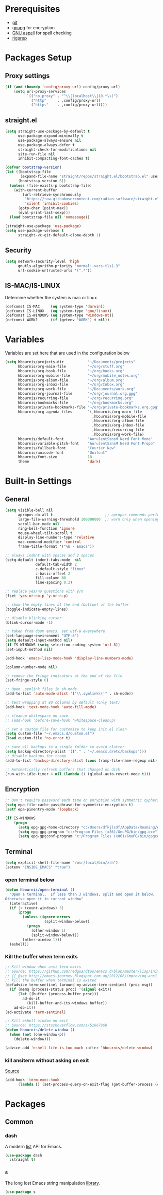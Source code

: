 #+AUTHOR:    Harry Bournis
#+STARTUP: content
#+TODO: TODO WAITING MAC_ONLY WINDOWS_ONLY LINUX_ONLY UNIX_ONLY NOT_WINDOWS NOT_MAC NOT_LINUX NOT_UNIX WORK_ONLY NOT_WORK DISABLED | DONE
#+PROPERTY: header-args :tangle init.el :comments org

* Prerequisites
- [[http://git-scm.com/][git]]
- [[https://www.gnupg.org/][gnupg]] for encryption
- [[http://aspell.net/][GNU aspell]] for spell checking
- [[https://github.com/BurntSushi/ripgrep][rigprep]]

* Packages Setup
** Proxy settings
#+BEGIN_SRC emacs-lisp
  (if (and (boundp 'config/proxy-url) config/proxy-url)
      (setq url-proxy-services
            `(("no_proxy" . "^\\(localhost\\|10.*\\)")
              ("http"     . ,config/proxy-url)
              ("https"    . ,config/proxy-url))))
#+END_SRC
** straight.el

#+BEGIN_SRC emacs-lisp
  (setq straight-use-package-by-default t
        use-package-expand-minimally t
        use-package-always-ensure nil
        use-package-always-defer t
        straight-check-for-modifications nil
        site-run-file nil
        inhibit-compacting-font-caches t)

  (defvar bootstrap-version)
  (let ((bootstrap-file
         (expand-file-name "straight/repos/straight.el/bootstrap.el" user-emacs-directory))
        (bootstrap-version 6))
    (unless (file-exists-p bootstrap-file)
      (with-current-buffer
          (url-retrieve-synchronously
           "https://raw.githubusercontent.com/radian-software/straight.el/develop/install.el"
           'silent 'inhibit-cookies)
        (goto-char (point-max))
        (eval-print-last-sexp)))
    (load bootstrap-file nil 'nomessage))

  (straight-use-package 'use-package)
  (setq use-package-verbose t
        straight-vc-git-default-clone-depth 1)
#+END_SRC
** Security
#+BEGIN_SRC emacs-lisp
  (setq network-security-level 'high
        gnutls-algorithm-priority "normal:-vers-tls1.3"
        url-cookie-untrusted-urls '(".*"))
#+END_SRC
** IS-MAC/IS-LINUX
Determine whether the system is mac or linux

#+BEGIN_SRC emacs-lisp
  (defconst IS-MAC     (eq system-type 'darwin))
  (defconst IS-LINUX   (eq system-type 'gnu/linux))
  (defconst IS-WINDOWS (eq system-type 'windows-nt))
  (defconst WORK?      (if (getenv "WORK") t nil))
#+END_SRC
* Variables
Variables are set here that are used in the configuration below

#+BEGIN_SRC emacs-lisp
  (setq hbournis/projects-dir           "~/Documents/projects"
        hbournis/org-main-file          "~/org/stuff.org"
        hbournis/org-book-file          "~/org/books.org"
        hbournis/org-mobile-file        "~/org/mobile_notes.org"
        hbournis/org-album-file         "~/org/album.org"
        hbournis/org-inbox-file         "~/org/Inbox.org"
        hbournis/org-work-file          "~/Documents/work.org"
        hbournis/org-journal-file       "~/org/journal.org.gpg"
        hbournis/recurring-file         "~/org/recurring.org"
        hbournis/bookmarks-file         "~/org/bookmarks.org"
        hbournis/private-bookmarks-file "~/org/private-bookmarks.org.gpg"
        hbournis/org-agenda-files       `(,hbournis/org-main-file
                                          ,hbournis/org-mobile-file
                                          ,hbournis/org-album-file
                                          ,hbournis/org-inbox-file
                                          ,hbournis/recurring-file
                                          ,hbournis/org-work-file)
        hbournis/default-font           "AurulentSansM Nerd Font Mono"
        hbournis/variable-pitch-font    "AurulentSansM Nerd Font Propo"
        hbournis/fallback-font          "Courier New"
        hbournis/unicode-font           "Unifont"
        hbournis/font-size              18
        theme                           'dark)
#+END_SRC
* Built-in Settings
** General
#+BEGIN_SRC emacs-lisp
  (setq visible-bell nil
        apropos-do-all t                        ;; apropos commands perform more extensive searches than default
        large-file-warning-threshold 100000000  ;; warn only when opening files bigger than 100mb
        scroll-bar-mode nil
        ring-bell-function 'ignore
        mouse-wheel-tilt-scroll t
        display-line-numbers-type 'relative
        mac-command-modifier 'control
        frame-title-format '("%b - Emacs"))

  ;; always indent with spaces and 2 spaces
  (setq-default indent-tabs-mode  nil
                default-tab-width 2
                c-default-style "linux"
                c-basic-offset 2
                fill-column 80
                line-spacing 0.2)

  ;; replace yes/no questions with y/n
  (fset 'yes-or-no-p 'y-or-n-p)

  ;; show the empty lines at the end (bottom) of the buffer
  (toggle-indicate-empty-lines)

  ;; disable blinking cursor
  (blink-cursor-mode -1)

  ;; taken from doom emacs, set utf-8 everywhere
  (set-language-environment "UTF-8")
  (setq default-input-method nil)
  (if IS-WINDOWS (setq selection-coding-system 'utf-8))
  (set-input-method nil)

  (add-hook 'emacs-lisp-mode-hook 'display-line-numbers-mode)

  (column-number-mode nil)

  ;; remove the fringe indicators at the end of the file
  (set-fringe-style 0)

  ;; Open .symlink files in sh-mode
  (add-to-list 'auto-mode-alist '("\\.symlink\\'" . sh-mode))

  ;; text wrapping at 80 columns by default (only text)
  (add-hook 'text-mode-hook 'auto-fill-mode)

  ;; cleanup whitespace on save
  ;; (add-hook 'before-save-hook 'whitespace-cleanup)

  ;; set a custom file for customize to keep init.el clean
  (setq custom-file "~/.emacs.d/custom.el")
  (load custom-file 'no-error t)

  ;; save all backups to a single folder to avoid clutter
  (setq backup-directory-alist '(("." . "~/.emacs.d/etc/backups")))
  ;; disable backups for tramp
  (add-to-list 'backup-directory-alist (cons tramp-file-name-regexp nil))

  ;; Automatically refresh buffers that changed on disk
  (run-with-idle-timer 4 nil (lambda () (global-auto-revert-mode t)))
#+END_SRC
** Encryption

#+BEGIN_SRC emacs-lisp
  ;; Don't require password each time on enryption with symmetric cyphers
  (setq epa-file-cache-passphrase-for-symmetric-encryption t)
  (setf epa-pinentry-mode 'loopback)

  (if IS-WINDOWS
      (progn
        (setq epg-gpg-home-directory "c:/Users/dfkjlsdf/AppData/Roaming/gnupg")
        (setq epg-gpg-program "c:/Program Files (x86)/GnuPG/bin/gpg.exe")
        (setq epg-gpgconf-program "c:/Program Files (x86)/GnuPG/bin/gpgconf.exe")))
#+END_SRC
** Terminal
#+BEGIN_SRC emacs-lisp
  (setq explicit-shell-file-name "/usr/local/bin/zsh")
  (setenv "INSIDE_EMACS" "true")
#+END_SRC
*** open terminal below
#+BEGIN_SRC emacs-lisp
  (defun hbournis/open-terminal ()
    "Open a terminal.  If less than 3 windows, split and open it below.
  Otherwise open it in current window"
    (interactive)
    (if (< (count-windows) 3)
        (progn
          (unless (ignore-errors
                    (split-window-below))
            (progn
              (other-window 1)
              (split-window-below)))
          (other-window 1)))
    (eshell))
#+END_SRC
*** Kill the buffer when term exits
#+BEGIN_SRC emacs-lisp
  ;; Kill window when ansi term exits
  ;; Source: https://github.com/redguardtoo/emacs.d/blob/master/lisp/init-term-mode.el
  ;; {{ @see http://emacs-journey.blogspot.com.au/2012/06/improving-ansi-term.html
  ;; kill the buffer when terminal is exited
  (defadvice term-sentinel (around my-advice-term-sentinel (proc msg))
    (if (memq (process-status proc) '(signal exit))
        (let ((buffer (process-buffer proc)))
          ad-do-it
            (kill-buffer-and-its-windows buffer))
      ad-do-it))
  (ad-activate 'term-sentinel)

  ;; Kill eshell window on exit
  ;; Source: https://stackoverflow.com/a/51867960
  (defun hbournis/delete-window ()
    (when (not (one-window-p))
      (delete-window)))

  (advice-add 'eshell-life-is-too-much :after 'hbournis/delete-window)
#+END_SRC
*** kill ansiterm without asking on exit
[[https://www.reddit.com/r/emacs/comments/9weic5/how_can_i_disable_ansiterm_prompt/e9k1ggd][Source]]
#+BEGIN_SRC emacs-lisp
  (add-hook 'term-exec-hook
        (lambda () (set-process-query-on-exit-flag (get-buffer-process (current-buffer)) nil)))
#+END_SRC
* Packages
** Common
*** dash
A modern [[https://github.com/magnars/dash.el][list]] API for Emacs.

#+begin_src emacs-lisp
  (use-package dash
    :straight t)
#+end_src
*** s
The long lost Emacs string manipulation [[https://github.com/magnars/s.el][library]].
#+begin_src emacs-lisp
  (use-package s
    :straight t
    :commands (s-match
               s-right
               s-chop-prefix
               s-chop-suffix
               s-replace-all
               s-starts-with?
               s-suffix?))
#+end_src
*** org-mode
:PROPERTIES:
:VISIBILITY: folded
:END:
**** Org
#+BEGIN_SRC emacs-lisp
  (use-package org
    :straight (:type built-in)
    :config
    ;; Element cache makes it slow for some reason
    (setq org-element-cache-persistent nil)

    (add-to-list 'auto-mode-alist '("\\.orgtemplate\\'" . org-mode))

    ;; Copy link to clipboard on right click
    (define-key org-mouse-map (kbd "<mouse-3>")
                (lambda (event)
                  (interactive "e")
                  (goto-char (posn-point (event-start event)))
                  (let* ((context
                          (org-element-lineage (org-element-context) '(link) t))
                         (type (org-element-type context))
                         (value (org-element-property :value context)))
                    (cond
                     ((not type) (user-error "No link found"))
                     ((>= (point)
                          (save-excursion
                            (goto-char (org-element-property :end context))
                            (skip-chars-backward " \t")
                            (point)))
                      (user-error "No link found"))
                     ((eq type 'link) (hbournis/copy-to-clipboard (org-element-property :raw-link context)))
                     (t (user-error "No link found"))))))

    (require 'ob-R)
    (require 'ob-sql)

    (ignore-errors (require 'org-tempo))

    (setq org-src-fontify-natively t               ;; Use language's syntax highlighting in code blocks
          org-src-tab-acts-natively t
          org-src-window-setup 'current-window     ;; Don't open new window when editing code blocks
          org-todo-keywords '((sequence "TODO(t)" "DOING(i!)" "WAITING(w@/!)" "SOMEDAY(s)" "|" "DONE(d!)" "CANCELED(c@)"))
          org-enforce-todo-dependencies t          ;; Parent can't be DONE until all children are

          org-startup-indented t                   ;; indent on startup
          org-indent-indentation-per-level 2       ;; indent each level by 2
          org-list-indent-offset 2                 ;; indent lists by 2
          org-display-inline-images t              ;; display images in org by default
          org-hide-emphasis-markers t              ;; hide bold, italics etc markers
          org-tags-column (- (window-total-width)) ;; make tags align at right window width
          org-latex-compiler "xelatex"             ;; the only one working for greek (i think?)
          org-log-into-drawer t                    ;; save logs in the drawer of current item
          org-clock-into-drawer "CLOCKING"         ;; name the clock drawer clocking
          org-log-reschedule (quote note)          ;; take a note in the log when rescheduling
          org-blank-before-new-entry (quote ((heading . t) (plain-list-item . auto)))
          org-babel-do-load-languages
          (quote (org-babel-load-languages (quote ((emacs-lisp . t)
                                                   (ruby . t)
                                                   (python . t)
                                                   (haskell . t)
                                                   (js . t)
                                                   (shell . t)
                                                   (R . t)
                                                   (prolog . t)
                                                   (clojurescript . t)
                                                   (plantuml . t)
                                                   (sql . t)
                                                   ))))
          org-export-backends (quote (ascii
                                      html
                                      icalendar
                                      latex
                                      md
                                      odt))
          org-modules '(ol-bbdb
                        ol-docview
                        ol-info
                        ol-w3m
                        ol-bibtex
                        org-protocol
                        org-collector
                        org-tempo)

          org-lowest-priority ?D
          org-default-priority ?D

          ;; custom colors for priorities
          org-priority-faces '((?A . (:foreground "red" :weight bold))
                               (?B . (:foreground "orange"))
                               (?C . (:foreground "yellow"))
                               (?D . (:foreground "green"))))

    (define-key org-mode-map (kbd "C-k") nil)

    ;; Show only the time when a note is added, instead of 'Note taken on..'
    (setq org-log-note-headings (assq-delete-all 'note org-log-note-headings))
    (add-to-list 'org-log-note-headings '(note . "%t"))

    (if (eq theme 'dark)
        (progn
          (set-face-attribute 'org-agenda-date-weekend nil
                              :weight 'normal)
          (set-face-attribute 'org-agenda-date          nil :height 1.1)
          (set-face-attribute 'org-agenda-date-today    nil :height 1.1)
          (set-face-attribute 'org-agenda-date-weekend  nil :height 1.1)
          (set-face-attribute 'org-agenda-structure     nil :height 1.1)
          (set-face-attribute 'org-level-1 nil
                              :inherit t
                              :foreground "#5c9ead")
          (set-face-attribute 'org-level-2 nil
                              :inherit t
                              :foreground "#bbbdf6")
          (set-face-attribute 'org-level-3 nil
                              :inherit t
                              :foreground "#88B89E")
          (set-face-attribute 'org-level-4 nil
                              :inherit t
                              :foreground "#D3B99F")
          (set-face-attribute 'org-level-5 nil
                              :inherit t
                              :foreground "#cae7b9")
          (set-face-attribute 'org-level-6 nil
                              :inherit t
                              :foreground "#3ab795")

          (setq org-priority-faces '((?A . (:foreground "#ff6c6b" :weight bold))
                                     (?B . (:foreground "orange"))
                                     (?C . (:foreground "yellow"))
                                     (?D . (:foreground "green")))))
      (progn
        (setq org-todo-keyword-faces '(("TODO"        . (:foreground "#e74c3c" :weight bold))
                                       ("DOING"       . (:foreground "#2980b9" :weight bold))
                                       ("WAITING"     . (:foreground "#8e44ad" :weight bold))
                                       ("DONE"        . (:foreground "green" :weight bold))))
        (set-face-attribute 'org-checkbox nil
                            :box nil
                            :bold 'normal
                            :background nil)
        (set-face-attribute 'org-property-value nil
                            :foreground "black")
        (set-face-attribute 'org-agenda-date-weekend nil
                            :weight 'normal)
        )
      ))
#+END_SRC
**** Org-related packages
***** DISABLED org-bullets
Disabled on windows because it makes emacs extremely slow
#+BEGIN_SRC emacs-lisp
  (use-package org-bullets
    :straight t
    :config
    ;; Performance fix for windows
    ;; Source: https://github.com/sabof/org-bullets/issues/11#issuecomment-439228372
    (if IS-WINDOWS
        (setq inhibit-compacting-font-caches t))
    (setq org-bullets-bullet-list '("◉" "○" "✹" "◈" "⚇" "⚈" "⚉" "♁" "⊖" "⊗" "⊘"))
    (add-hook 'org-mode-hook (lambda () (org-bullets-mode t))))
#+END_SRC
***** org-collector
#+BEGIN_SRC emacs-lisp
  ;; Load org-collector
  (add-to-list 'load-path "~/.emacs.d/lisp/org-collector")
#+END_SRC
***** org-fancy-priorities
Display org priorities as custom strings

#+BEGIN_SRC emacs-lisp
  (use-package org-fancy-priorities
    :straight t
    :diminish
    :hook
    (org-mode . org-fancy-priorities-mode)
    :config
    (setq org-fancy-priorities-list '((?A . "❗")
                                      (?B . "⬆")
                                      (?C . "⬇")
                                      (?D . "☕")
                                      (?1 . "❗")
                                      (?2 . "⮬")
                                      (?3 . "⮮")
                                      (?4 . "☠"))))
#+END_SRC
***** org-capture-vars
#+BEGIN_SRC emacs-lisp
  ;; Load org-capture-vars
  (add-to-list 'load-path "~/.emacs.d/lisp/org-capture-vars")
  (with-eval-after-load 'org-capture (require 'org-capture-vars))
#+END_SRC
***** org-cliplink
Pretty-copy links from the browser to org with title instead of just url

#+BEGIN_SRC emacs-lisp
  (use-package org-cliplink
    :straight t
    :config
    (global-set-key (kbd "C-c p b") 'org-cliplink))
#+END_SRC
***** org-agenda-property
Display org properties in the agenda buffer

#+BEGIN_SRC emacs-lisp
  (use-package org-agenda-property
    :straight t)
#+END_SRC
***** org-reveal
[[https://github.com/yjwen/org-reveal][Presentations]]

Download reveal.js from [[https://revealjs.com/installation/#basic-setup][here]]. Set the org-reveal-root to the extracted folder (the root).

For code, swith to light theme before exporting, so that htmlize will use it on the code blocks.

You can also create speaker notes with a BEGIN_NOTES and END_NOTES
block. pressing "s" while on the presentation will create new browser window for notes

Use "#+ATTR_REVEAL: :frag t" to reveal parts of the page incrementally.

Some defaults:
#+begin_src
#+REVEAL_INIT_OPTIONS: margin: 0.1, minScale:0.2, maxScale:2.5, transition:'concave'
#+REVEAL_THEME: solarized
#+REVEAL_HEAD_PREAMBLE: <meta name="description" content="Org-Reveal Introduction.">
#+REVEAL_POSTAMBLE: <p> Created by yjwen. </p>
#+REVEAL_PLUGINS: (notes)
#+REVEAL_TITLE_SLIDE: <h1 class="title">%t</h1><h2 class="author">%a</h2><h3 class="email">%e</h3>
#+REVEAL_DEFAULT_FRAG_STYLE: roll-in
#+OPTIONS: toc:nil
#+OPTIONS: num:nil
#+end_src

#+BEGIN_SRC emacs-lisp
  (use-package ox-reveal
    :straight t
    :config
    ;; Set the root
    ;; (setq org-reveal-root "file:///Users/<user>/reveal.js-master")

    ;; Used for using emacs theme to highligh code
    (use-package htmlize
      :straight t)
    )
#+END_SRC
***** org-kanban
#+begin_src emacs-lisp
  (use-package org-kanban
    :straight t
    :hook (org-after-todo-state-change . org-update-all-dblocks))
#+end_src

***** orgtbl-aggregate
aggregate tables
#+begin_src emacs-lisp
  (use-package orgtbl-aggregate
    :straight t)
#+end_src
***** org-modern
#+begin_src emacs-lisp
  (use-package org-modern
    :straight t
    :after org
    :hook (org-mode . org-modern-mode)
    :hook (org-agenda-finalize . org-modern-agenda)
    :hook (org-mode . variable-pitch-mode)
    :config
    (setq
     ;; Edit settings
     org-auto-align-tags nil
     org-tags-column 0
     org-catch-invisible-edits 'show-and-error
     org-insert-heading-respect-content t

     ;; Org styling, hide markup etc.
     org-hide-emphasis-markers t
     org-pretty-entities t
     org-ellipsis "…"
     org-modern-star '("")
     org-indent-indentation-per-level 4

     ;; Agenda styling
     org-agenda-tags-column 0
     org-agenda-block-separator ?─
     org-agenda-time-grid
     '((daily today require-timed)
       (800 1000 1200 1400 1600 1800 2000)
       " ┄┄┄┄┄ " "┄┄┄┄┄┄┄┄┄┄┄┄┄┄┄")
     org-agenda-current-time-string "◀── now ─────────────────────────────────────────────────"
     )

    (set-face-attribute 'org-level-1 nil
                        :inherit t
                        :height (lambda (_x) (+ 150 (* hbournis/font-size 10))))

    (set-face-attribute 'org-level-2 nil
                        :inherit t
                        :height (lambda (_x) (+ 100 (* hbournis/font-size 10))))

    (set-face-attribute 'org-level-3 nil
                        :inherit t
                        :height (lambda (_x) (+ 50 (* hbournis/font-size 10))))

    (set-face-attribute 'org-level-4 nil
                        :inherit t
                        :height (lambda (_x) (+ 30 (* hbournis/font-size 10)))))
#+end_src
**** Org custom functions
#+BEGIN_SRC emacs-lisp
  ;; display week numbers in org calendar
  (copy-face font-lock-constant-face 'calendar-iso-week-face)
  (set-face-attribute 'calendar-iso-week-face nil :height 0.7)
  (setq calendar-intermonth-text
        '(propertize
          (format "%2d"
                  (car
                   (calendar-iso-from-absolute
                    (calendar-absolute-from-gregorian (list month day year)))))
          'font-lock-face 'calendar-iso-week-face))

  ;; Used for the protocol link see below
  (defun transform-square-brackets-to-round-ones(string-to-transform)
    "Transforms [ into ( and ] into ), other chars left unchanged."
    (concat
     (mapcar #'(lambda (c) (if (equal c ?\[) ?\( (if (equal c ?\]) ?\) c))) string-to-transform)))

  ;; Keep inherited tags on archived headings.
  ;; source: https://orgmode.org/worg/org-hacks.html
  (defadvice org-archive-subtree
      (before add-inherited-tags-before-org-archive-subtree activate)
    "add inherited tags before org-archive-subtree"
    (org-set-tags (org-get-tags)))
#+END_SRC
**** Org Capture
#+BEGIN_SRC emacs-lisp
  (setq hbournis/org-capture-file
        (if WORK?
            hbournis/org-work-file
          hbournis/org-inbox-file))

  (defun hbournis/validate-bookmark-link (url bookmark-file)
    (let ((clipboard url))
      (unless (s-starts-with? "http" clipboard)
        (progn (message "Clipboard does not contain a link.") (org-capture-kill)))
      (if (--any?
           (-contains?
            `(,clipboard
              ,(if (s-suffix? "/" clipboard)
                   (s-chop-suffix "/" clipboard)
                 (concat clipboard "/")))
            it)
           (org-map-entries (lambda () (org-entry-get nil "URL")) "web_bookmarks" `(,bookmark-file)))
          (progn (message "Link already exists.") (org-capture-kill)))))

  (defun hbournis/extract-host (url)
    (s-chop-prefix "www." (url-host (url-generic-parse-url url))))
  (defun hbournis/org-tag-from-host (url)
    (s-replace-all '(("." . "_") ("-" . "_")) (hbournis/extract-host url)))

  (defun hbournis/org-capture-bookmark (bookmark-file)
    "Validate that the link does not already exist in bookmarks."
    (interactive)
    (require 's)
    (hbournis/validate-bookmark-link (plist-get org-store-link-plist :link) bookmark-file)

    (goto-char (point-min))
    (re-search-forward "Web"))

  (defun hbournis/org-capture-bookmark-generic ()
    (hbournis/org-capture-bookmark hbournis/bookmarks-file))

  (defun hbournis/org-capture-bookmark-private ()
    (hbournis/org-capture-bookmark hbournis/private-bookmarks-file))

  ;; Bookmarks for Browser
  ;; Bookmark url: javascript: (() => { window.location.href = 'org-protocol://capture?' + new URLSearchParams({ template: 'l',url: window.location.href,title: document.title,body: window.getSelection() }); })();
  ;; Bookmark private url: javascript: (() => { window.location.href = 'org-protocol://capture?' + new URLSearchParams({ template: 'L',url: window.location.href,title: document.title,body: window.getSelection() }); })();
  (setq org-capture-templates
        `(
          ("l" "Link" entry
           (file+function hbournis/bookmarks-file hbournis/org-capture-bookmark-generic)
           (file "~/.emacs.d/org-templates/bookmark.orgtemplate")
           :prepend t
           :empty-lines-after 1
           :immediate-finish t)
          ("L" "Private Link" entry
           (file+function hbournis/private-bookmarks-file hbournis/org-capture-bookmark-private)
           (file "~/.emacs.d/org-templates/bookmark.orgtemplate")
           :prepend t
           :empty-lines-after 1
           :immediate-finish t)
          ("b" "Book" entry
           (file+headline hbournis/org-book-file ,(format "%s" (format-time-string "%Y")))
           (file "~/.emacs.d/org-templates/book.orgtemplate") :prepend t)
          ("w" "Work Note" entry
           (file+datetree hbournis/org-work-file)
           "** %U - %?")))
#+END_SRC
**** Org Agenda
#+BEGIN_SRC emacs-lisp
  (setq org-agenda-files (seq-filter 'file-exists-p hbournis/org-agenda-files)
        org-agenda-span 14                       ;; org agenda shows 10 days
        org-agenda-start-on-weekday nil          ;; org agenda does not start from beggining of week
        org-agenda-start-day "-2d"               ;; org agenda starts 2 days before today
        org-deadline-warning-days 3              ;; Number of days before expiration that it shows in agenda
        org-agenda-window-setup "only-frame"     ;; open a new full screen frame for org agenda
        org-agenda-block-separator 32            ;; disable seperator between agenda sections
        agenda-label-work-tag "Check & Refile"
        agenda-label-inbox "Inbox"
        agenda-label-calendar "10 days"
        agenda-label-priority-a "High-Priority"
        agenda-label-priority-b "Mid-Priority"
        agenda-label-priority-c "Low-Priority"
        agenda-label-priority-d "Other Todos"
        org-agenda-custom-commands '(("c" "Startup Agenda"
                                      (
                                       (tags "-work+.*"
                                             ((org-agenda-files `(,hbournis/org-inbox-file))
                                              (org-agenda-overriding-header agenda-label-inbox)))
                                       (agenda ""
                                               ((org-agenda-overriding-header agenda-label-calendar)))
                                       (tags "PRIORITY=\"A\""
                                             ((org-agenda-files (-remove (apply-partially #'equal hbournis/org-inbox-file)
                                                                         org-agenda-files))
                                              (org-agenda-skip-function '(org-agenda-skip-entry-if 'todo 'done))
                                              (org-agenda-overriding-header agenda-label-priority-a)))
                                       (tags "PRIORITY=\"B\""
                                             ((org-agenda-files (-remove (apply-partially #'equal hbournis/org-inbox-file)
                                                                         org-agenda-files))
                                              (org-agenda-skip-function '(org-agenda-skip-entry-if 'todo 'done))
                                              (org-agenda-overriding-header agenda-label-priority-b)))
                                       (tags "PRIORITY=\"C\""
                                             ((org-agenda-files (-remove (apply-partially #'equal hbournis/org-inbox-file)
                                                                         org-agenda-files))
                                              (org-agenda-skip-function '(org-agenda-skip-entry-if 'todo 'done))
                                              (org-agenda-overriding-header agenda-label-priority-c)))
                                       ))
                                     ("w" "Work Agenda"
                                      (
                                       (tags-todo "capture_notes"
                                                  ((org-agenda-files `(,hbournis/org-work-file))
                                                   (org-agenda-overriding-header agenda-label-work-tag)))
                                       (agenda ""
                                               ((org-agenda-files `(,hbournis/org-work-file))
                                                (org-agenda-overriding-header agenda-label-calendar)))
                                       (tags "-capture_notes+PRIORITY=\"A\""
                                             ((org-agenda-files `(,hbournis/org-work-file))
                                              (org-agenda-skip-function '(org-agenda-skip-entry-if 'todo 'done))
                                              (org-agenda-overriding-header agenda-label-priority-a)))
                                       (tags "-capture_notes+PRIORITY=\"B\""
                                             ((org-agenda-files `(,hbournis/org-work-file))
                                              (org-agenda-skip-function '(org-agenda-skip-entry-if 'todo 'done))
                                              (org-agenda-overriding-header agenda-label-priority-b)))
                                       (tags "-capture_notes+PRIORITY=\"C\""
                                             ((org-agenda-files `(,hbournis/org-work-file))
                                              (org-agenda-skip-function '(org-agenda-skip-entry-if 'todo 'done))
                                              (org-agenda-overriding-header agenda-label-priority-c)))))))
#+END_SRC
*** evil-mode
:PROPERTIES:
:VISIBILITY: folded
:END:
**** evil
Vim emulation. It is extended with various packages that provide existing Vim
functionalities. Bellow is a list of the Emacs package with the functionality
it provides in parentheses:

- [[https://github.com/emacs-evil/evil-surround][Evil Surround]]          (surround.vim)
- [[https://github.com/emacs-evil/evil-surround][Evil Lion]]              (vim-lion)
- [[https://github.com/redguardtoo/evil-matchit][Evil Matchit]]           (matchit.vim)
- [[https://github.com/cofi/evil-numbers][Evil Numbers]]           (increment/decrement binary, octal, decimal and hex numbers)
- [[https://github.com/redguardtoo/evil-nerd-commenter][Evil NERD Commenter]]    (The NERD Commenter)
- [[https://github.com/ninrod/evil-string-inflection][Evil String inflection]] (Convert between camelCase, kebab-case, snake_case and UPPER_CASE)

Although Evil mode does a wonderful job of emulating Vim keybinginds when
editing files, in the rest of the Emacs modes (and there are a lot) I find
myself stuck with Emacs' keybindings. Fortunately, there are a number of
packages that aim to bring Vim-sensible keybindings to the rest of them.

I use [[https://github.com/Somelauw/evil-org-mode][evil-org-mode]] mainly for the Org Agenda keybindings and the great
context-aware functionality it adds to the <return> key. For example, if you are
on a list item, pressing it will add a new list item bellow, including a
checkbox, if it is a checklist.. I found the rest of the keybindings distracting.

#+BEGIN_SRC emacs-lisp
  (use-package evil
    :straight t
    :demand t
    :init
    (setq evil-want-integration t
          evil-want-keybinding nil
          evil-undo-system 'undo-redo)

    (if (eq theme 'dark)
        (progn
          (setq evil-emacs-state-cursor    '("red" box)
                evil-normal-state-cursor   '("white" box)
                evil-visual-state-cursor   '("orange" box)
                evil-insert-state-cursor   '("cyan" box)
                evil-replace-state-cursor  '("red" box)
                evil-operator-state-cursor '("red" box))
          )
      (progn
        (setq evil-emacs-state-cursor    '("red" box)
              evil-normal-state-cursor   '("#1abc9c" box)
              evil-visual-state-cursor   '("orange" box)
              evil-insert-state-cursor   '("#9b59b6" box)
              evil-replace-state-cursor  '("red" box)
              evil-operator-state-cursor '("red" box))))
    :config
    (evil-mode t)
    ;; Scroll faster with C-e and C-y
    (define-key evil-normal-state-map "\C-e" (lambda () (interactive) (evil-scroll-line-down 2)))
    (define-key evil-normal-state-map "\C-y" (lambda () (interactive) (evil-scroll-line-up 2)))

    ;; g h takes you to the previous heading and
    ;; g H takes you to one heading up
    (evil-define-key 'motion org-mode-map
      (kbd "g h") 'org-previous-visible-heading
      (kbd "g H") 'outline-up-heading)

    ;; Save and quit ingoring mistakes from keeping shift pressed down
    (evil-ex-define-cmd "Q"  'evil-quit)
    (evil-ex-define-cmd "W"  'evil-write)
    (evil-ex-define-cmd "Wq" 'evil-save-and-close)
    (evil-ex-define-cmd "wQ" 'evil-save-and-close)
    (evil-ex-define-cmd "WQ" 'evil-save-and-close)

    ;; Does not replace clipboard copy with the text selected while in visual mode
    (fset 'evil-visual-update-x-selection 'ignore))
#+END_SRC

**** evil-collection
[[https://github.com/jojojames/evil-collection][Evil Collection]] aims to bring evil mode to every Emacs mode eventually. It has
keybindings for many modes, but I felt that I should enable it for a particular
mode only when it is needed.

#+BEGIN_SRC emacs-lisp
  (use-package evil-collection
    :straight t
    :demand t
    :after evil
    :init
    ;; check options in variable evil-collection--supported-modes
    (setq evil-collection-mode-list
          `(eshell
            calendar
            company
            custom
            cus-theme
            deadgrep
            debbugs
            debug
            diff-mode
            dired
            doc-view
            edebug
            ediff
            eshell
            elfeed
            emms
            eval-sexp-fu
            flycheck
            ggtags
            git-timemachine
            help
            ibuffer
            image
            image+
            magit
            magit-todos
            neotree
            info
            man
            (package-menu package)
            (pdf pdf-view)
            (term term ansi-term multi-term)
            vdiff
            vc-annotate
            xref))
    :config
    (evil-collection-init))
#+END_SRC
**** evil-surround
#+BEGIN_SRC emacs-lisp
  (use-package evil-surround
    :straight t
    :demand t
    :commands (global-evil-surround-mode
               evil-surround-edit
               evil-Surround-edit
               evil-surround-region)
    :config
    (global-evil-surround-mode))
#+END_SRC
**** evil-lion
Indents to a similar level elements on similar lines e.g. all '=' in variable assignments
#+BEGIN_SRC emacs-lisp
  (use-package evil-lion
    :straight t
    :demand t
    :after evil
    :config
    (evil-lion-mode))
#+END_SRC
**** evil-matchit
Press % to move between opening and closing tag in any language
#+BEGIN_SRC emacs-lisp
  (use-package evil-matchit
    :straight t
    :demand t
    :after (evil)
    :config
    (global-evil-matchit-mode t))
#+END_SRC
**** DISABLED evil-numbers
Increment / decrement binary, octal, decimal and hex literals
#+BEGIN_SRC emacs-lisp
  (use-package evil-numbers
    :straight t
    :demand t
    :after evil
    :config
    (define-key evil-normal-state-map (kbd "C-c +") 'evil-numbers/inc-at-pt)
    (define-key evil-normal-state-map (kbd "C-c -") 'evil-numbers/dec-at-pt))
#+END_SRC
**** evil-nerd-commenter
Nerd commenter emulation
#+BEGIN_SRC emacs-lisp
  (use-package evil-nerd-commenter
    :straight t
    :commands (evilnc-comment-operator
               evilnc-inner-commenter
               evilnc-outer-commenter))
#+END_SRC
**** evil-org
Org mode key bindings for evil mode
#+BEGIN_SRC emacs-lisp
  (use-package evil-org
    :straight t
    :hook (org-mode . evil-org-mode)
    :diminish
    :config
    ;; (add-hook 'org-mode-hook 'evil-org-mode)
    (add-hook 'evil-org-mode-hook
              (lambda ()
                (evil-org-set-key-theme '(return))
                (require 'evil-org-agenda)
                (evil-org-agenda-set-keys))))
#+END_SRC
**** DISABLED evil-string-inflection
Changes case of variables (camelCase, kebab-case, snake_case and UPPER_CASE)
#+BEGIN_SRC emacs-lisp
  (use-package evil-string-inflection
    :straight t
    :demand t
    :after evil)
#+END_SRC
**** Greek Keybindings
Keybindings to allow moving around when writing in Greek

#+BEGIN_SRC emacs-lisp
  ;; Vim Movements
  (define-key evil-normal-state-map "κ" 'evil-previous-visual-line)
  (define-key evil-normal-state-map "ξ" 'evil-next-visual-line)
  (define-key evil-normal-state-map "λ" 'evil-forward-char)
  (define-key evil-normal-state-map "η" 'evil-backward-char)
  (define-key evil-normal-state-map "ς" 'evil-forward-word-begin)
  (define-key evil-normal-state-map "ε" 'evil-forward-word-end)
  (define-key evil-normal-state-map "β" 'evil-backward-word-end)
  (define-key evil-normal-state-map "ν" 'evil-search-next)
  (define-key evil-normal-state-map "Ν" 'evil-search-previous)
  (define-key evil-normal-state-map "γγ" 'evil-goto-first-line)
  (define-key evil-normal-state-map "Γ" 'evil-goto-line)

  ;; Vim Editing
  (define-key evil-normal-state-map "ι" 'evil-insert)
  (define-key evil-normal-state-map "Ι" 'evil-insert-line)
  (define-key evil-normal-state-map "θ" 'evil-undo)
  (define-key evil-normal-state-map "ω" 'evil-visual-char)
  (define-key evil-normal-state-map "Ω" 'evil-visual-line)
  (define-key evil-normal-state-map (kbd "C-ω") 'evil-visual-block)
  (define-key evil-normal-state-map (kbd "C-ο") 'evil-jump-backward)
  (define-key evil-normal-state-map (kbd "C-ρ") 'evil-redo)

  (define-key evil-normal-state-map "α" 'evil-append)
  (define-key evil-normal-state-map "Α" 'evil-append-line)
  (define-key evil-normal-state-map "ο" 'evil-open-below)
  (define-key evil-normal-state-map "Ο" 'evil-open-above)
  (define-key evil-normal-state-map "ρ" 'evil-replace)
  (define-key evil-normal-state-map "υ" 'evil-sp-yank)
  (define-key evil-normal-state-map "Υ" 'evil-sp-yank-line)
  (define-key evil-normal-state-map "δ" 'evil-sp-delete)
  (define-key evil-normal-state-map "Δ" 'evil-sp-delete-line)
  (define-key evil-normal-state-map "σ" 'evil-sp-substitute)
  (define-key evil-normal-state-map "Σ" 'evil-sp-change-whole-line)
  (define-key evil-normal-state-map "ψ" 'evil-sp-change)
  (define-key evil-normal-state-map "Ψ" 'evil-sp-change-line)
  (define-key evil-normal-state-map "χ" 'evil-org-delete-char)
  (define-key evil-normal-state-map "Χ" 'evil-sp-backward-delete-char)
  (define-key evil-normal-state-map "π" 'evil-paste-after)
  (define-key evil-normal-state-map "Π" 'evil-paste-before)

  ;; Evil-ex commands
  (evil-ex-define-cmd "ς"  'evil-write)

  ;; Emacs Globals
  (define-key key-translation-map (kbd "C-ψ") (kbd "C-c"))
  (define-key key-translation-map (kbd "C-χ") (kbd "C-x"))
  (define-key key-translation-map (kbd "C-γ") (kbd "C-g"))
  (define-key key-translation-map (kbd "C-ε") (kbd "C-e"))
  (define-key key-translation-map (kbd "C-υ") (kbd "C-y"))
  (define-key key-translation-map (kbd "¨") (kbd ":"))
#+END_SRC
*** general.el
Improvement on evil-leader. Specify mutliple leaders.

#+BEGIN_SRC emacs-lisp
  (use-package general
    :straight t
    :demand t
    :config
    (setq general-override-states '(emacs
                                    hybrid
                                    normal
                                    visual
                                    motion
                                    operator))
    (general-evil-setup t)
    (general-override-mode)

    ;; Fix general not working in *Messages* buffer
    ;; Source: https://github.com/noctuid/general.el/issues/493
    (general-with 'evil
      (general-add-hook 'post-command-hook
                        (lambda (&rest _)
                          (when (eq major-mode 'messages-buffer-mode)
                            (evil-normalize-keymaps)
                            t))
                        nil
                        nil
                        #'identity))

    ;; In order for Space to work everywhere. "" nil is used to unbind it first.
    (general-create-definer basic-nav-leader :prefix "SPC" :keymaps 'override :states '(normal visual motion) :non-normal-prefix "C-SPC")

    (basic-nav-leader
      "" nil
      "f"         'list-buffers
      "e"         'lsp-execute-code-action
      "F"         'ivy-switch-buffer-other-window
      "ESC"       'keyboard-quit
      "x"         'execute-extended-command
      "k"         'windmove-up
      "j"         'windmove-down
      "l"         'windmove-right
      "h"         'windmove-left
      "K"         'split-window-below
      "J"         'split-window-below-and-switch
      "H"         'split-window-right
      "L"         'split-window-right-and-switch
      "0"         'delete-window
      "1"         'delete-other-windows
      "2"         'split-window-below-and-switch
      "3"         'split-window-right-and-switch
      "d"         'delete-window
      "|"         'toggle-window-split
      "p"         'projectile-find-file
      "P"         'projectile-switch-project
      "s"         'counsel-rg
      "="         'toggle-light-dark-theme
      "t"         'org-todo
      "ns"        'hbournis/create-scratch-buffer
      "c"         'hbournis/copy-filename-to-clipboard
      "RET"       'hbournis/generic-find-definition
      "w"         'hydra-window-deluxe-custom/body
      "g"         'hbournis/magit-hydra
      "<S-return>" (lambda () (interactive) (split-window-right-and-switch) (hbournis/generic-find-definition))
      "r"         (lambda () (interactive) (hbournis/call-with-prefix 'lsp-treemacs-references))
      "SPC"       (lambda () (interactive) (hbournis/open-org-file  hbournis/org-main-file))
      "a"         (lambda () (interactive) (hbournis/open-org-file hbournis/org-mobile-file))
      "!"         (lambda () (interactive) (load-file "~/.dotfiles/emacs.d.symlink/init.el"))
      "m"         (lambda () (interactive) (find-file "~/.dotfiles/emacs.d.symlink/init.org"))
      "i"         (lambda () (interactive) (hbournis/open-org-file hbournis/org-inbox-file))
      "z"         (lambda () (interactive) (hbournis/open-org-file hbournis/org-work-file)))

    (general-create-definer extra-tools-leader :prefix "'" :keymaps 'override :states '(normal visual treemacs))
    (extra-tools-leader
      "`"   'hbournis/open-terminal
      "g"   'magit-status
      "/"   'evilnc-comment-or-uncomment-lines             ; Un/Comment current line
      "["   'sp-wrap-round
      "]"   'sp-unwrap-sexp
      "\\"  'org-align-all-tags-right
      "fn"  'flycheck-next-error
      "fp"  'flycheck-previous-error
      "fl"  'flycheck-list-errors
      "i"   'org-toggle-inline-images
      "l"   'cider-ns-refresh
      "d"   'hbournis/generic-open-doc
      "c"   'hbournis/generic-show-repl
      "tf"  'hbournis/generic-run-test-file
      "tt"  'hbournis/generic-run-test-at-point
      "ta"  'hbournis/generic-run-test-all
      "m"   'hbournis/toggle-modeline
      "*"   (lambda() (interactive) (forward-char 1) (insert " ⭐")))

    (general-create-definer extra-tools-alternate-leader :prefix "' '" :keymaps 'override :states '(normal visual))
    (extra-tools-alternate-leader
      "/c"  'evilnc-copy-and-comment-lines                 ; Copy down and comment line
      "lv"  'org-cliplink
      "lp"  'hbournis/insert-url-as-org-link
      "ll"  'hbournis/org-make-word-link-from-clipboard
      "lc"  'hbournis-position-to-kill-ring
      "c"   'org-capture
      "gt"  'git-timemachine-toggle
      "gr"  'git-gutter:revert-hunk
      "gn"  'git-gutter:next-hunk
      "gp"  'git-gutter:previous-hunk
      "gb"  'magit-blame-echo
      "gh"  'magit-log-buffer-file
      "gm"  (lambda () (interactive) (magit-find-file-other-window "master" (format "%s" buffer-file-name)))
      "rf"  'rubocopfmt
      "rb"  'ruby-toggle-block
      "rr"  'projectile-rails-goto-routes
      "rt"  'projectile-rails-find-current-spec
      ))
#+END_SRC
*** magit
#+BEGIN_SRC emacs-lisp
  (use-package magit
    :straight t
    :config
    (with-eval-after-load 'magit (evil-collection-magit-init))

    (evil-define-minor-mode-key 'normal 'magit-blame-mode
      (kbd "<return>")  'magit-show-commit)

    (transient-append-suffix 'magit-push "-u"
      '(1 "=s" "Skip gitlab pipeline" "--push-option=ci.skip"))

    (setq magit-blame-echo-style 'headings)

    ;; Source: https://github.com/doomemacs/doomemacs/commit/641cef98480baf7af29eeaa6825044a1c40846d4
    (defun +magit|update-vc ()
      "Update vc in all verson-controlled buffers when magit refreshes."
      (dolist (buf (buffer-list))
        (with-current-buffer buf
          (vc-refresh-state))))

    (add-hook 'magit-post-refresh-hook #'+magit|update-vc))
#+END_SRC
*** smerge-mode
Easily resolve git conflicts [[https://github.com/alphapapa/unpackaged.el#smerge-mode][Source]]

#+BEGIN_SRC emacs-lisp
  (use-package smerge-mode
    :after hydra
    :hook (magit-diff-visit-file . (lambda ()
                                     (when smerge-mode
                                       (unpackaged/smerge-hydra/body))))
    :config
    (defhydra unpackaged/smerge-hydra
      (:color pink :hint nil :post (smerge-auto-leave))
      "
  ^Move^       ^Keep^               ^Diff^                 ^Other^
  ^^-----------^^-------------------^^---------------------^^-------
  _n_ext       _b_ase               _<_: upper/base        _C_ombine
  _p_rev       _u_pper              _=_: upper/lower       _r_esolve
  ^^           _l_ower              _>_: base/lower        _k_ill current
  ^^           _a_ll                _R_efine
  ^^           _RET_: current       _E_diff
  "
      ("n" smerge-next)
      ("p" smerge-prev)
      ("b" smerge-keep-base)
      ("u" smerge-keep-upper)
      ("l" smerge-keep-lower)
      ("a" smerge-keep-all)
      ("RET" smerge-keep-current)
      ("\C-m" smerge-keep-current)
      ("<" smerge-diff-base-upper)
      ("=" smerge-diff-upper-lower)
      (">" smerge-diff-base-lower)
      ("R" smerge-refine)
      ("E" smerge-ediff)
      ("C" smerge-combine-with-next)
      ("r" smerge-resolve)
      ("k" smerge-kill-current)
      ("ZZ" (lambda ()
              (interactive)
              (save-buffer)
              (bury-buffer))
       "Save and bury buffer" :color blue)
      ("q" nil "cancel" :color blue))

    (set-face-attribute 'smerge-refined-added nil
                        :background "#335533")
    (set-face-attribute 'smerge-lower nil
                        :background "#264026")
    (set-face-attribute 'smerge-refined-removed nil
                        :background "#553333")
    (set-face-attribute 'smerge-upper nil
                        :background "#402626"))
#+END_SRC
*** flycheck
Syntax checking

#+BEGIN_SRC emacs-lisp
  (use-package flycheck
    :straight t
    :diminish
    :defer 3
    :config
    (setq flycheck-idle-change-delay 1.0
          flycheck-buffer-switch-check-intermediate-buffers t
          flycheck-display-errors-delay 0.25)

    (setq-default flycheck-disabled-checkers
                  (append flycheck-disabled-checkers '(javascript-jshint json-jsonlint scss scss-lint ruby-reek))
                  flycheck-temp-prefix ".flycheck")

    ;; Set flycheck to only check when saving a file or changin a major mode
    ;; Done mainly for performance on windows
    (if IS-WINDOWS
        (setq flycheck-check-syntax-automatically '(save mode-enable)))

    (if (not (eq theme 'dark))
        (set-face-attribute 'flycheck-error-list-error nil :foreground "blue" ))

    ;; Use local eslint if available https://emacs.stackexchange.com/questions/21205/flycheck-with-file-relative-eslint-executable
    ;; (defun my/use-eslint-from-node-modules ()
    ;;   (let* ((root (locate-dominating-file
    ;;                 (or (buffer-file-name) default-directory)
    ;;                 "node_modules"))
    ;;          (eslint (and root
    ;;                       (expand-file-name "node_modules/eslint/bin/eslint.js"
    ;;                                         root))))
    ;;     (when (and eslint (file-executable-p eslint))
    ;;       (setq-local flycheck-javascript-eslint-executable eslint))))
    ;; (add-hook 'flycheck-mode-hook #'my/use-eslint-from-node-modules)

    (global-flycheck-mode))
#+END_SRC
*** UNIX_ONLY flyspell
Spell checking. Needs the aspell program installed.

#+BEGIN_SRC emacs-lisp
  (use-package flyspell
    :diminish
    :config
    (setq ispell-program-name "aspell"))
#+END_SRC
*** ivy
#+BEGIN_SRC emacs-lisp
  (use-package ivy
    :straight t
    :demand t
    :diminish (ivy-mode . "")
    :config
    ;; ;; sort results better
    ;; (use-package flx
    ;;   :straight t)

    (use-package smex
      :straight t)

    (use-package counsel
      :straight t)

    (use-package counsel-projectile
      :straight t
      :config
      (counsel-projectile-mode))

    (use-package lsp-ivy
      :straight t
      :commands lsp-ivy-workspace-symbol)

    (use-package orderless
      :straight t
      :init
      ;; Configure a custom style dispatcher (see the Consult wiki)
      ;; (setq orderless-style-dispatchers '(+orderless-consult-dispatch orderless-affix-dispatch)
      ;;       orderless-component-separator #'orderless-escapable-split-on-space)
      (setq completion-styles '(orderless basic)
            completion-category-defaults nil
            completion-category-overrides '((file (styles partial-completion)))))

    (use-package ivy-rich
      :straight t
      :config
      (setcdr (assq t ivy-format-functions-alist) #'ivy-format-function-line))

    ;; configure regexp engine.
    ;; (setq ivy-re-builders-alist
    ;;       '((counsel-projectile-find-file . ivy--regex-plus)
    ;;         (ivy-switch-buffer . ivy--regex-plus)
    ;;         (counsel-projectile-rg . ivy--regex-plus)
    ;;         (counsel-rg . ivy--regex-plus)
    ;;         (counsel-ag . ivy--regex-plus)
    ;;         (t   . ivy--regex-fuzzy)))

    ;; Use orderless
    (setq ivy-re-builders-alist '((t . orderless-ivy-re-builder)))
    (add-to-list 'ivy-highlight-functions-alist '(orderless-ivy-re-builder . orderless-ivy-highlight))

    ;; Set ivy for completion in projectile
    (setq projectile-completion-system 'ivy
          counsel-projectile-switch-project-action 'counsel-projectile-switch-project-action-find-file
          ivy-count-format "(%d/%d) "
          ivy-use-virtual-buffers 'bookmarks)

    (define-key global-map [remap list-buffers] 'ivy-switch-buffer)
    (define-key ivy-minibuffer-map [escape] 'minibuffer-keyboard-quit)
    (define-key ivy-minibuffer-map (kbd "<S-return>") 'ivy-immediate-done)
    (global-set-key (kbd "M-x") 'counsel-M-x)
    (global-set-key (kbd "C-x C-f") 'counsel-find-file)

    (if (not (eq theme 'dark))
        (progn
          (set-face-attribute 'ivy-minibuffer-match-face-1 nil
                              :background "#F1C40F"
                              :foreground "white")
          (set-face-attribute 'ivy-minibuffer-match-face-2 nil
                              :background "#F1C40F"
                              :foreground "white")
          (set-face-attribute 'ivy-minibuffer-match-face-3 nil
                              :background "#F1C40F"
                              :foreground "white")
          (set-face-attribute 'ivy-minibuffer-match-face-4 nil
                              :background "#F1C40F"
                              :foreground "white")
          (set-face-attribute 'ivy-current-match nil
                              :background "#9B59B6"
                              :foreground "white")))

    (ivy-mode 1)
    (ivy-rich-mode))
#+END_SRC
*** DISABLED vertico-orderless-marginalia-consult
#+begin_src emacs-lisp
  ;; Enable vertico
  (use-package vertico
    :straight t
    :init
    (vertico-mode)

    (define-key vertico-map [escape] 'abort-minibuffers)
    (define-key vertico-map (kbd "<S-return>") 'vertico-exit-input)

    ;; Different scroll margin
    ;; (setq vertico-scroll-margin 0)

    ;; Show more candidates
    ;; (setq vertico-count 20)

    ;; Grow and shrink the Vertico minibuffer
    ;; (setq vertico-resize t)

    ;; Optionally enable cycling for `vertico-next' and `vertico-previous'.
    ;; (setq vertico-cycle t)

    (set-face-attribute 'vertico-current nil :background "#7550ed")

    ;; Configure directory extension.
    (use-package vertico-directory
      :straight nil
      :load-path "straight/build/vertico/extensions"
      :after vertico
      :ensure nil
      ;; More convenient directory navigation commands
      :bind (:map vertico-map
                  ("RET" . vertico-directory-enter)
                  ("DEL" . vertico-directory-delete-char)
                  ("M-DEL" . vertico-directory-delete-word))
      ;; Tidy shadowed file names
      :hook (rfn-eshadow-update-overlay . vertico-directory-tidy)))

  ;; A few more useful configurations...
  (use-package emacs
    :init
    ;; Add prompt indicator to `completing-read-multiple'.
    ;; We display [CRM<separator>], e.g., [CRM,] if the separator is a comma.
    (defun crm-indicator (args)
      (cons (format "[CRM%s] %s"
                    (replace-regexp-in-string
                     "\\`\\[.*?]\\*\\|\\[.*?]\\*\\'" ""
                     crm-separator)
                    (car args))
            (cdr args)))
    (advice-add #'completing-read-multiple :filter-args #'crm-indicator)

    ;; Do not allow the cursor in the minibuffer prompt
    (setq minibuffer-prompt-properties
          '(read-only t cursor-intangible t face minibuffer-prompt))
    (add-hook 'minibuffer-setup-hook #'cursor-intangible-mode)

    ;; Emacs 28: Hide commands in M-x which do not work in the current mode.
    ;; Vertico commands are hidden in normal buffers.
    ;; (setq read-extended-command-predicate
    ;;       #'command-completion-default-include-p)

    ;; Enable recursive minibuffers
    (setq enable-recursive-minibuffers t))

  ;; Optionally use the `orderless' completion style.
  (use-package orderless
    :straight t
    :init
    ;; Configure a custom style dispatcher (see the Consult wiki)
    ;; (setq orderless-style-dispatchers '(+orderless-consult-dispatch orderless-affix-dispatch)
    ;;       orderless-component-separator #'orderless-escapable-split-on-space)
    (setq completion-styles '(orderless basic)
          completion-category-defaults nil
          completion-category-overrides '((file (styles partial-completion)))))

  ;; Enable rich annotations using the Marginalia package
  (use-package marginalia
    :straight t
    ;; Either bind `marginalia-cycle' globally or only in the minibuffer
    :bind (("M-A" . marginalia-cycle)
           :map minibuffer-local-map
           ("M-A" . marginalia-cycle))

    ;; The :init configuration is always executed (Not lazy!)
    :init

    ;; Must be in the :init section of use-package such that the mode gets
    ;; enabled right away. Note that this forces loading the package.
    (marginalia-mode))

  ;; Example configuration for Consult
  (use-package consult
    :straight t
    ;; Enable automatic preview at point in the *Completions* buffer. This is
    ;; relevant when you use the default completion UI.
    ;; :hook (completion-list-mode . consult-preview-at-point-mode)

    ;; The :init configuration is always executed (Not lazy)
    :init

    ;; Optionally configure the register formatting. This improves the register
    ;; preview for `consult-register', `consult-register-load',
    ;; `consult-register-store' and the Emacs built-ins.
    (setq register-preview-delay 0.5
          register-preview-function #'consult-register-format)

    ;; Optionally tweak the register preview window.
    ;; This adds thin lines, sorting and hides the mode line of the window.
    (advice-add #'register-preview :override #'consult-register-window)

    ;; Use Consult to select xref locations with preview
    (setq xref-show-xrefs-function #'consult-xref
          xref-show-definitions-function #'consult-xref)

    ;; Configure other variables and modes in the :config section,
    ;; after lazily loading the package.
    :config
    ;; Optionally configure preview. The default value
    ;; is 'any, such that any key triggers the preview.
    (setq consult-preview-key nil)
    ;; (setq consult-preview-key "M-.")
    ;; (setq consult-preview-key '("S-<down>" "S-<up>"))
    ;; For some commands and buffer sources it is useful to configure the
    ;; :preview-key on a per-command basis using the `consult-customize' macro.
    (consult-customize
     consult-theme :preview-key '(:debounce 0.2 any)
     consult-ripgrep consult-git-grep consult-grep
     consult-bookmark consult-recent-file consult-xref
     consult--source-bookmark consult--source-file-register
     consult--source-recent-file consult--source-project-recent-file
     :preview-key "M-."
     ;; :preview-key '(:debounce 0.4 any)
     )

    ;; Optionally configure the narrowing key.
    ;; Both < and C-+ work reasonably well.
    (setq consult-narrow-key "<") ;; "C-+"

    ;; Optionally make narrowing help available in the minibuffer.
    ;; You may want to use `embark-prefix-help-command' or which-key instead.
    ;; (define-key consult-narrow-map (vconcat consult-narrow-key "?") #'consult-narrow-help)

    ;; By default `consult-project-function' uses `project-root' from project.el.
    ;; Optionally configure a different project root function.
    ;;;; 1. project.el (the default)
    ;; (setq consult-project-function #'consult--default-project--function)
    ;;;; 2. vc.el (vc-root-dir)
    ;; (setq consult-project-function (lambda (_) (vc-root-dir)))
    ;;;; 3. locate-dominating-file
    ;; (setq consult-project-function (lambda (_) (locate-dominating-file "." ".git")))
    ;;;; 4. projectile.el (projectile-project-root)
    ;; (autoload 'projectile-project-root "projectile")
    ;; (setq consult-project-function (lambda (_) (projectile-project-root)))
    ;;;; 5. No project support
    ;; (setq consult-project-function nil)
    )

  (use-package consult-projectile
    :straight t
    :demand t)
#+end_src
*** wgrep
#+begin_src emacs-lisp
  (use-package wgrep
    :straight t)
#+end_src
*** projectile
#+BEGIN_SRC emacs-lisp
  (use-package projectile
    :straight t
    :diminish " P"
    :commands (projectile-switch-project)
    :config
    (setq projectile-mode-line (format " [%s]" (projectile-project-name))
          projectile-globally-ignored-directories (append projectile-globally-ignored-directories '(".stversions" "vendor")))

    (if IS-WINDOWS
        (setq projectile-indexing-method 'alien))

    (projectile-global-mode))
#+END_SRC
*** company
Autocompletion

#+BEGIN_SRC emacs-lisp
  (use-package company
    :straight t
    :defer 2
    :hook
    (after-init . global-company-mode)
    :config
    ;; Disable autocompletion in org files
    ;; (setq company-global-modes '(not org-mode))

    (setq company-idle-delay 1.5 ;; default is 0.2
          company-minimum-prefix-length 2)
    :bind
    (("C-;" . company-complete)))
#+END_SRC
*** lsp-mode
#+begin_src emacs-lisp
  (use-package lsp-mode
    :straight t
    :hook (ruby-mode . lsp)
    :hook (js-mode . lsp)
    :hook (typescript-mode . lsp)
    :hook (go-mode . lsp)
    :commands (lsp lsp-deferred)
    :config
    (setq lsp-prefer-flymake nil
          lsp-headerline-breadcrumb-enable nil
          lsp-modeline-diagnostics-enable t
          lsp-idle-delay 1.000 ; performance
          lsp-log-io nil  ; if set to true can cause a performance hit
          lsp-eslint-run "onSave"
          lsp-yaml-schemas '((Kubernetes . ["/k8s/**/*.yml"])))

    (use-package lsp-ui
      :straight t
      :commands lsp-ui-mode
      :config
      (setq lsp-ui-doc-enable nil
            lsp-ui-imenu-enable nil
            lsp-ui-peek-enable nil
            lsp-ui-sideline-enable nil
            lsp-line-ignore-duplicate t))

    (use-package lsp-treemacs
      :straight t
      :defer t
      :after treemacs lsp
      :commands (lsp-treemacs-errors-list lsp-treemacs-references)
      :config
      (defun hbournis/lsp-treemacs-references ()
        (interactive)
        (hbournis/call-with-prefix 'lsp-treemacs-references))))
#+end_src
*** DISABLED dap-mode
debugger

Not working currently

#+begin_src emacs-lisp
  (use-package dap-mode
    :straight t
    ;; Uncomment the config below if you want all UI panes to be hidden by default!
    ;; :custom
    ;; (lsp-enable-dap-auto-configure nil)
    ;; :config
    ;; (dap-ui-mode 1)
    :commands dap-debug
    :config
    ;; Set up Node debugging
    (require 'dap-node)
    (dap-node-setup) ;; Automatically installs Node debug adapter if needed
    (dap-go-setup)
    (require 'dap-hydra)
    (require 'dap-gdb-lldb)
    (dap-gdb-lldb-setup)
    )
#+end_src
*** DISABLED editorconfig
#+BEGIN_SRC emacs-lisp
  (use-package editorconfig
    :straight t
    :diminish
    :config
    (editorconfig-mode 1))
#+END_SRC
*** smartparens
#+BEGIN_SRC emacs-lisp
  (use-package smartparens
    :straight t
    :defer 2
    :diminish
    :config
    (require 'smartparens-config)
    (add-hook 'emacs-lisp-mode-hook 'smartparens-mode)
    (add-hook 'typescript-mode-hook 'smartparens-mode)
    (add-hook 'web-mode-hook 'smartparens-mode)
    (add-hook 'java-mode-hook 'smartparens-mode)
    (add-hook 'js-mode-hook 'smartparens-strict-mode)
    ;; (add-hook 'html-mode-hook 'smartparens-strict-mode)
    (add-hook 'ruby-mode-hook 'smartparens-strict-mode)
    (add-hook 'python-mode-hook 'smartparens-strict-mode)
    (add-hook 'sh-mode-hook 'smartparens-strict-mode)
    (add-hook 'clojure-mode-hook 'smartparens-strict-mode)
    (add-hook 'clojurescript-mode-hook 'smartparens-strict-mode)
    (add-hook 'go-mode-hook 'smartparens-strict-mode)
    (add-hook 'svelte-mode-hook 'smartparens-mode)

    (show-smartparens-global-mode t)

    (use-package evil-smartparens
      :straight t
      :diminish
      :config
      (add-hook 'smartparens-enabled-hook #'evil-smartparens-mode)))
#+END_SRC
*** windmove

#+BEGIN_SRC emacs-lisp
  (use-package windmove
    :straight t
    :commands (windmove-up windmove-down windmove-left windmove-right))
#+END_SRC

*** DISABLED desktop
Save emacs session

#+BEGIN_SRC emacs-lisp
  (use-package desktop
    :straight t
    :commands (projectile-switch-project)
    :config
    (setq desktop-path '("~/.emacs.d/etc/")
          desktop-dirname "~/.emacs.d/etc/"
          desktop-base-file-name "emacs-desktop"
          desktop-globals-to-save
          (append '((extended-command-history . 50)
                    (file-name-history . 400)
                    (grep-history . 50)
                    (compile-history . 50)
                    (minibuffer-history . 100)
                    (query-replace-history . 100)
                    (read-expression-history . 100)
                    (regexp-history . 100)
                    (regexp-search-ring . 100)
                    (search-ring . 50)
                    (shell-command-history . 50)
                    tags-file-name
                    register-alist)))
    (desktop-save-mode t))
#+END_SRC
*** tab-bar-mode
#+begin_src emacs-lisp
  (setq tab-bar-new-button-show nil
        tab-bar-show nil
        tab-bar-format '(tab-bar-format-tabs)
        tab-bar-close-button-show nil)

  (defun hbournis/tab-exists-p (name)
    (member name (mapcar (lambda (tab) (alist-get 'name tab)) (tab-bar-tabs))))

  (tab-bar-mode)
  (tab-bar-rename-tab "1")

  (mapcar (lambda (tab-name)
            (unless (hbournis/tab-exists-p tab-name)
              (progn
                (tab-bar-new-tab)
                (tab-bar-rename-tab tab-name))))
          '("2" "3"))

  ;; (tab-bar-new-tab)
  ;; (tab-bar-rename-tab "3")
  (tab-bar-switch-to-tab "1")

  (global-set-key   (kbd "C-1")  (lambda () (interactive) (hbournis/switch-to-or-create-tab "1")))
  (global-set-key   (kbd "C-2")  (lambda () (interactive) (hbournis/switch-to-or-create-tab "2")))
  (global-set-key   (kbd "C-3")  (lambda () (interactive) (hbournis/switch-to-or-create-tab "3")))
#+end_src
*** git-gutter
#+BEGIN_SRC emacs-lisp
  (use-package git-gutter
    :straight t
    :defer 3
    :diminish
    :config
    (setq git-gutter:update-interval 2
          git-gutter:hide-gutter t)

    (set-face-attribute 'git-gutter:added nil
                             :background "#000000"
                             :foreground "#338533")
    (set-face-attribute 'git-gutter:modified nil
                             :background "#000000"
                             :foreground "#8B7233")
    (set-face-attribute 'git-gutter:deleted nil
                             :background "#000000"
                             :foreground "#A54B6F")
    (set-face-attribute 'git-gutter:separator nil
                             :background "#000000"
                             :foreground "#3372A5")

    (global-git-gutter-mode t))
#+END_SRC
*** DISABLED gitignore-templates
An Emacs Package for GitHub .gitignore templates

#+BEGIN_SRC emacs-lisp
  (use-package gitignore-templates
    :straight t)
#+END_SRC
*** DISABLED ag

#+BEGIN_SRC emacs-lisp
  (use-package ag
    :straight t
    :config
    (setq ag-highlight-search t
          ag-reuse-window t))
#+END_SRC
*** which-key
Display the keys available after pressing C-x for example.

#+BEGIN_SRC emacs-lisp
  (use-package which-key
    :straight t
    :diminish
    :config
    ;;(setq which-key-idle-delay 0.2)
    ;;(which-key-setup-side-window-right-bottom)
    (which-key-mode))
#+END_SRC
*** dtrt-indent
guesses the correct indentation

#+BEGIN_SRC emacs-lisp
  (use-package dtrt-indent
    :straight t
    :hook (diminish 'dtrt-indent-mode)
    :config
    (dtrt-indent-mode t))
#+END_SRC
*** rainbow-mode
shows the color of hex color codes as their background

#+BEGIN_SRC emacs-lisp
  (use-package rainbow-mode
    :straight t
    :diminish
    :config
    ;; enable it by default in org mode
    ;; (defun rainbow-mode-hook ()
      ;; (rainbow-mode t))
    ;; (add-hook 'org-mode-hook 'rainbow-mode-hook)
    )
#+END_SRC
*** diminish
hide specific modes from the modeline

#+begIN_SRC emacs-lisp
  (use-package diminish
    :straight t
    :config
    (eval-after-load 'org-indent '(diminish 'org-indent-mode))

    (diminish 'auto-fill-function)
    (diminish 'auto-revert-mode)
    (diminish 'eldoc-mode))
#+END_SRC
*** exec-path-from-shell
Get environment variables from the shell

#+BEGIN_SRC emacs-lisp
  (use-package exec-path-from-shell
    :straight t
    :defer 2
    :if (memq window-system '(mac ns x))
    :config
    (exec-path-from-shell-initialize))
#+END_SRC
*** DISABLED calfw
Calendar framework

#+BEGIN_SRC emacs-lisp
  (use-package calfw
    :straight t
    :init
    (use-package calfw-org
      :straight t)

    :config
    (require 'calfw-org))
#+END_SRC
*** ranger
Emulates ranger in emacs. Replaces dired when browsing folders.

#+BEGIN_SRC emacs-lisp
  (use-package ranger
    :straight t
    :defer 1
    :config
    (setq ranger-override-dired 'ranger
          ranger-show-hidden t
          ranger-modify-header t
          ranger-preview-file nil
          ranger-show-literal t
          ranger-max-preview-size 10
          ranger-dont-show-binary t
          ranger-cleanup-on-disable t
          ranger-excluded-extensions '("mkv" "iso" "mp4" "mp3" "avi" "log"))
    (ranger-override-dired-mode t)
    ;; Remap C-h to its normal functionality
    (define-key ranger-mode-map "\C-h k" 'describe-key)
    ;; Create directory with "cd" like in Treemacs
    (define-key ranger-mode-map "cd" (lambda () (interactive) (progn (call-interactively #'dired-create-directory) (ranger-refresh))))
    ;; Create file with "cf" like in Treemacs
    (define-key ranger-mode-map "cf" (lambda () (interactive) (progn (call-interactively #'hbournis/dired-create-file) (ranger-refresh))))

    (set-face-attribute 'hl-line nil :background "#7550ed"))
#+END_SRC
*** DISABLED pdf-tools
Disabled for now because it requires extra packages to be installed in the
system in order to work.
#+BEGIN_SRC emacs-lisp
    (use-package pdf-tools
      :straight t
      :config
      (pdf-tools-install))
#+END_SRC
*** git-timemachine
#+BEGIN_SRC emacs-lisp
  (use-package git-timemachine
    :straight t
    :config
    (evil-define-minor-mode-key 'normal 'git-timemachine-mode
      (kbd "<return>")  'git-timemachine-show-commit))
#+END_SRC
*** treemacs
#+BEGIN_SRC emacs-lisp
  (use-package treemacs
    :straight t
    :init
    (with-eval-after-load 'winum
      (define-key winum-keymap (kbd "M-0") #'treemacs-select-window))
    :bind (:map global-map ([f8] . treemacs))
    :config
    (setq treemacs-collapse-dirs              (if (executable-find "python") 3 0)
          treemacs-python-executable          "python3"
          treemacs-file-event-delay           5000
          treemacs-follow-after-init          t
          treemacs-follow-recenter-distance   0.1
          treemacs-goto-tag-strategy          'refetch-index
          treemacs-indentation                2
          treemacs-indentation-string         " "
          treemacs-is-never-other-window      nil
          treemacs-no-png-images              nil
          treemacs-project-follow-cleanup     nil
          treemacs-recenter-after-file-follow nil
          treemacs-recenter-after-tag-follow  nil
          treemacs-show-hidden-files          t
          treemacs-silent-filewatch           nil
          treemacs-silent-refresh             nil
          treemacs-sorting                    'alphabetic-case-insensitive-asc
          treemacs-tag-follow-cleanup         t
          treemacs-tag-follow-delay           1.5
          treemacs-width                      35)

    (treemacs-follow-mode t)
    (treemacs-filewatch-mode t)
    (pcase (cons (not (null (executable-find "git")))
                 (not (null (executable-find "python3"))))
      (`(t . t)
       (treemacs-git-mode 'extended))
      (`(t . _)
       (treemacs-git-mode 'simple)))

    (use-package treemacs-evil
      :after treemacs evil
      :straight t)

    (use-package treemacs-projectile
      :after treemacs projectile
      :straight t))
#+END_SRC
*** dumb-jumb
#+begin_src emacs-lisp
  (use-package dumb-jump
    :straight t
    :config
    (setq dumb-jump-selector 'ivy))
#+end_src
*** hydra
#+BEGIN_SRC emacs-lisp
  (use-package hydra
    :straight t
    :config
    (require 'hydra-examples)

    (defhydra zoom (global-map "<f2>")
      "zoom"
      ("j" hbournis/increment-font-size "in")
      ("k" hbournis/decrement-font-size  "out"))

    (defhydra hydra-global-org (:color blue)
      "Org"
      ("t" org-timer-start "Start Timer")
      ("s" org-timer-stop "Stop Timer")
      ("r" org-timer-set-timer "Set Timer") ; This one requires you be in an orgmode doc, as it sets the timer for the header
      ("p" org-timer "Print Timer") ; output timer value to buffer
      ("w" (org-clock-in '(4)) "Clock-In") ; used with (org-clock-persistence-insinuate) (setq org-clock-persist t)
      ("o" org-clock-out "Clock-Out") ; you might also want (setq org-log-note-clock-out t)
      ("j" org-clock-goto "Clock Goto") ; global visit the clocked task
      ("c" org-capture "Capture") ; Don't forget to define the captures you want http://orgmode.org/manual/Capture.html
      ("l" org-capture-goto-last-stored "Last Capture"))

    (defhydra hydra-window-deluxe-custom (global-map "<f3>")
      "
  Move^^  ^Resize^ ^Split^          ^Switch^
  --------------------------------------------
  _h_ ←   _H_ X←   _v_ertical       _b_uffer
  _j_ ↓   _J_ X↓   _x_ horizontal   _f_ind
  _k_ ↑   _K_ X↑                    _d_elete
  _l_ →   _L_ X→
  "
      ("h" windmove-left )
      ("j" windmove-down )
      ("k" windmove-up )
      ("l" windmove-right )
      ("H" hydra-move-splitter-left)
      ("J" hydra-move-splitter-down)
      ("K" hydra-move-splitter-up)
      ("L" hydra-move-splitter-right)
      ("b" helm-mini)
      ("f" helm-find-files)
      ("v" (lambda ()
             (interactive)
             (split-window-right)
             (windmove-right))
       )
      ("x" (lambda ()
             (interactive)
             (split-window-below)
             (windmove-down))
       )
      ("d" delete-window))
    (global-set-key (kbd "M-#") 'hydra-windows/body))
#+END_SRC
*** Docker
**** DISABLED docker
#+BEGIN_SRC emacs-lisp
  (use-package docker
    :straight t
    :config
    (setenv "DOCKER_TLS_VERIFY" "1")
    (setenv "DOCKER_HOST" "tcp://10.11.12.13:2376")
    (setenv "DOCKER_CERT_PATH" "/Users/foo/.docker/machine/machines/box")
    (setenv "DOCKER_MACHINE_NAME" "box"))
#+END_SRC
**** NOT_WINDOWS dockerfile-mode
#+BEGIN_SRC emacs-lisp
  (use-package dockerfile-mode
    :straight t
    :config
    (add-to-list 'auto-mode-alist '("Dockerfile\\'" . dockerfile-mode)))
#+END_SRC
**** NOT_WINDOWS docker-compose-mode
#+BEGIN_SRC emacs-lisp
  (use-package docker-compose-mode
    :straight t)
#+END_SRC
*** restclient.el
#+BEGIN_SRC emacs-lisp
  (use-package restclient
    :straight t
    :mode (("\\.rest\\'" . restclient-mode))
    :config
    ;; show response in fundamental mode only to speed it up
    (setq restclient-response-size-threshold 0.00001))
#+END_SRC
*** DISABLED eredis
Redis client
#+begin_src emacs-lisp
  (use-package eredis
    :straight t
    :defer t)
#+end_src
*** yasnippet
[[https://github.com/AndreaCrotti/yasnippet-snippets][Snippets]]

#+BEGIN_SRC emacs-lisp
  (use-package yasnippet
    :straight t
    :diminish yas-minor-mode
    :config
    (use-package yasnippet-snippets
      :straight t)

    (yas-global-mode 1))
#+END_SRC
*** DISABLED whiteroom-mode
https://github.com/joostkremers/writeroom-mode

#+begin_src emacs-lisp
  (use-package writeroom-mode
    :straight t
    :commands (writeroom-mode))
#+end_src
*** olivetti
#+BEGIN_SRC emacs-lisp
  (use-package olivetti
    :straight t
    :hook (org-mode . olivetti-mode)
    :config
    (setq-default olivetti-body-width 100)
    (setq-default olivetti-hide-mode-line t))
#+END_SRC
*** DISABLED nswbuff
Go to next/previous buffer in a project-aware context

#+begin_src emacs-lisp
  (use-package nswbuff
    :straight t
    :config
    (setq nswbuff-buffer-list-function #'nswbuff-projectile-buffer-list
          nswbuff-clear-delay 0
          nswbuff-exclude-buffer-regexps '("^ .*" "^\\*.*\\*")))

#+end_src
*** aggressive-indent
#+begin_src emacs-lisp
  (use-package aggressive-indent
    :straight t
    :defer 4
    :config
    (setq aggressive-indent-sit-for-time 0.2)
    (global-aggressive-indent-mode t)
    (add-to-list 'aggressive-indent-excluded-modes '(elisp-mode web-mode typescript-mode sql-mode)))
#+end_src
*** csv-mode
#+begin_src emacs-lisp
  (use-package csv-mode
    :straight t)
#+end_src
*** deadgrep
#+begin_src emacs-lisp
  (use-package deadgrep
    :straight t
    :bind (("<f5>" . deadgrep)))
#+end_src
*** DISABLED itail
see logs easily

#+begin_src emacs-lisp
  (use-package itail
    :straight t)
#+end_src
*** DISABLED hledger
#+begin_src emacs-lisp
  (use-package hledger-mode
    :straight t
    :mode
    (("\\.hledger\\'" . hledger-mode))
    :config
    ;; Provide the path to you journal file.
    ;; The default location is too opinionated.
    ;; (setq hledger-jfile "/Users/....hledger.journal")

    (add-to-list 'company-backends 'hledger-company))
#+end_src

*** eat (emulate a terminal)
#+begin_src emacs-lisp
  (use-package eat
    :straight t
    :commands (eat eshell)
    :config
    (setq eat-kill-buffer-on-exit t
          eat-enable-mouse t
          eshell-visual-commands '()
          eat-term-name "xterm-256color")

    (eat-eshell-mode))
#+end_src
** Programming Language Specific
*** HTML/CSS
**** DISABLED emmet-mode
Use C-j to expand.

#+BEGIN_SRC emacs-lisp
  (use-package emmet-mode
    :straight t
    :config
    ;; Autostart on any markup modes and CSS
    (define-key emmet-mode-keymap [tab] 'emmet-expand-line)
    (add-hook 'sgml-mode-hook 'emmet-mode)
    (add-hook 'web-mode-hook 'emmet-mode)
    (add-hook 'css-mode-hook 'emmet-mode))
#+END_SRC
**** web-mode
#+BEGIN_SRC emacs-lisp
  (use-package web-mode
    :straight t
    :mode
    (("\\.html?\\'" . web-mode)
     ("\\.tsx\\'" . web-mode)
     ("\\.vue\\'" . web-mode)
     ("\\.jsx\\'" . web-mode)
     ("\\.phtml\\'" . web-mode)
     ("\\.tpl\\.php\\'" . web-mode)
     ("\\.[agj]sp\\'" . web-mode)
     ("\\.as[cp]x\\'" . web-mode)
     ("\\.erb\\'" . web-mode)
     ("\\.mustache\\'" . web-mode)
     ("\\.djhtml\\'" . web-mode))
    :hook
    (web-mode . display-line-numbers-mode)
    (html-mode . display-line-numbers-mode)
    :config
    (setq web-mode-enable-css-colorization t
          web-mode-enable-auto-pairing t
          web-mode-enable-comment-keywords t
          web-mode-enable-current-element-highlight t
          web-mode-enable-auto-indentation nil

          web-mode-markup-indent-offset 2
          web-mode-css-indent-offset 2
          web-mode-code-indent-offset 2
          web-mode-block-padding 2
          web-mode-comment-style 2)

    (set-face-attribute 'web-mode-function-name-face nil
                        :foreground "#de935f")

    (flycheck-add-mode 'javascript-eslint 'web-mode))
#+END_SRC

**** DISABLED Improving the JSX syntax-hightlighting in web-mode
I don't even remember what this is

#+BEGIN_SRC emacs-lisp
;; for better jsx syntax-highlighting in web-mode
;; - courtesy of Patrick @halbtuerke
(defadvice web-mode-highlight-part (around tweak-jsx activate)
  (if (equal web-mode-content-type "jsx")
    (let ((web-mode-enable-part-face nil))
      ad-do-it)
    ad-do-it))
#+END_SRC
**** DISABLED haml-mode
#+begin_src emacs-lisp
  (use-package haml-mode
    :straight t
    :hook
    (haml-mode . display-line-numbers-mode)
    :config
    (add-to-list 'auto-mode-alist '("\\.hamlc\\'" . haml-mode)))
#+end_src
*** JavaScript
Some guides:
- https://patrickskiba.com/emacs/2019/09/07/emacs-for-react-dev.html
- https://emacs.cafe/emacs/javascript/setup/2017/04/23/emacs-setup-javascript.html

**** js-mode
#+begin_src emacs-lisp
  (setq js-indent-level 2)
  (add-hook 'js-mode-hook 'display-line-numbers-mode)
#+end_src

**** json-mode
#+BEGIN_SRC emacs-lisp
  (use-package json-mode
    :straight t)
#+END_SRC
**** typescript-mode
#+BEGIN_SRC emacs-lisp
  (use-package typescript-mode
    :straight t
    :hook
    (typescript-mode . display-line-numbers-mode)
    :config
    (setq typescript-indent-level 2))
#+END_SRC
**** jest-test-mode
#+begin_src emacs-lisp
  (use-package jest-test-mode
    :ensure t
    :defer t
    :commands jest-test-mode
    :hook (typescript-mode)
    :config
    (setq jest-test-command-string "pnpm %s exec jest %s --verbose --detectOpenHandles %s"))
#+end_src
**** DISABLED mocha
Customized for jest [[https://github.com/scottaj/mocha.el/issues/3#issuecomment-318919735][Source]]

#+BEGIN_SRC emacs-lisp
  (use-package mocha
    :straight t
    :commands (mocha-test-project
               mocha-debug-project
               mocha-test-file
               mocha-debug-file
               mocha-test-at-point
               mocha-debug-at-point)
    :config
    ;; Clear up stray ansi escape sequences.
    (defvar jj*--mocha-ansi-escape-sequences
      ;; https://emacs.stackexchange.com/questions/18457/stripping-stray-ansi-escape-sequences-from-eshell
      (rx (or
           "^[\\[[0-9]+[a-z]"
           "�[1A"
           "�[999D")))

    (defun jj*--mocha-compilation-filter ()
      "Filter function for compilation output."
      (ansi-color-apply-on-region compilation-filter-start (point-max))
      (save-excursion
        (goto-char compilation-filter-start)
        (while (re-search-forward jj*--mocha-ansi-escape-sequences nil t)
          (replace-match ""))))

    (advice-add 'mocha-compilation-filter :override 'jj*--mocha-compilation-filter)

    ;; https://github.com/scottaj/mocha.el/issues/3
    (defcustom mocha-jest-command "node_modules/jest/bin/jest.js --colors"
      "The path to the jest command to run."
      :type 'string
      :group 'mocha)

    (defun mocha-generate-command--jest-command (debug &optional filename testname)
      "Generate a command to run the test suite with jest.
  If DEBUG is true, then make this a debug command.
  If FILENAME is specified run just that file otherwise run
  MOCHA-PROJECT-TEST-DIRECTORY.
  IF TESTNAME is specified run jest with a pattern for just that test."
      (let ((target (if testname (concat " --testNamePattern \"" testname "\"") ""))
            (path (if (or filename mocha-project-test-directory)
                      (concat " --testPathPattern \""
                              (if filename filename mocha-project-test-directory)
                              "\"" " --config=\"jest.config.ts\"")
                    ""))
            (node-command
             (concat mocha-which-node
                     (if debug (concat " --debug=" mocha-debug-port) ""))))
        (concat node-command " "
                mocha-jest-command
                target
                path)))

    (advice-add 'mocha-generate-command
                :override 'mocha-generate-command--jest-command))
#+END_SRC
**** DISABLED svelte
#+begin_src emacs-lisp
  (use-package svelte-mode
    :straight t
    :hook (svelte-mode . lsp-deferred)
    :mode (("\\.svelte\\'" . svelte-mode)))
#+end_src
*** PureScript
**** DISABLED purescript-mode
#+BEGIN_SRC emacs-lisp
  (use-package purescript-mode
    :straight t
    :hook (purescript-mode . display-line-numbers-mode))
#+END_SRC
**** DISABLED psc-ide
#+BEGIN_SRC emacs-lisp
  (use-package psc-ide
    :straight t
    :config
    (add-hook 'purescript-mode-hook
              (lambda ()
                (psc-ide-mode)
                (company-mode)
                (flycheck-mode)
                (turn-on-purescript-indentation))))
#+END_SRC
*** Java
**** NOT_WINDOWS java-mode (CC mode)
#+BEGIN_SRC emacs-lisp
  ;; Set indentation to 4 for java
  (setq-default c-basic-offset 4)
#+END_SRC
*** Markdown
**** markdown-mode
#+BEGIN_SRC emacs-lisp
  (use-package markdown-mode
    :straight t
    :commands (markdown-mode gfm-mode)
    :hook (markdown-mode . flyspell-mode)
    :mode (("README\\.md\\'" . gfm-mode)
           ("\\.md\\'" . markdown-mode)
           ("\\.markdown\\'" . markdown-mode))
    :init (setq markdown-command "multimarkdown"))
#+END_SRC
*** YAML
**** yaml-mode
#+BEGIN_SRC emacs-lisp
  (use-package yaml-mode
    :straight t
    :mode
    (("\\.yml?\\'" . yaml-mode)
     ("\\.yaml\\'" . yaml-mode))
    :hook
    (yaml-mode . display-line-numbers-mode)
    :config
    ;;  Unlike python-mode, this mode follows the Emacs convention of not
    ;; binding the ENTER key to `newline-and-indent'.  To get this
    ;; behavior, add the key definition to `yaml-mode-hook':
    (add-hook 'yaml-mode-hook
              #'(lambda ()
                  (define-key yaml-mode-map "\C-m" 'newline-and-indent))))
#+END_SRC
*** Ruby
**** ruby-mode
#+BEGIN_SRC emacs-lisp
  (use-package ruby-mode
    :straight t
    :mode
    (("\\.rbi?\\'" . ruby-mode))
    :config
    (add-hook 'ruby-mode-hook 'display-line-numbers-mode)
    (setq ruby-insert-encoding-magic-comment nil))
#+END_SRC
**** MAC_ONLY inf-ruby
#+BEGIN_SRC emacs-lisp
  (use-package inf-ruby
    :straight t
    :config
    (setq inf-ruby-console-environment "development")
    (add-hook 'after-init-hook 'inf-ruby-switch-setup))
#+END_SRC
**** MAC_ONLY projectile-rails
#+BEGIN_SRC emacs-lisp
  (use-package projectile-rails
    :straight t
    :after projectile
    :diminish
    :config
    (projectile-rails-global-mode))
#+END_SRC
**** MAC_ONLY rspec-mode
Enhancements to ruby-mode for RSpec files.

#+BEGIN_SRC emacs-lisp
  (use-package rspec-mode
    :straight t
    :general (:keymaps 'rspec-compilation-mode-map "r" 'rspec-rerun)
    :config
    (setq compilation-scroll-output t
          rspec-use-spring-when-possible nil
          rspec-allow-multiple-compilation-buffers t
          rspec-spec-command "rspec --fail-fast")

    (eval-after-load 'rspec-mode '(rspec-install-snippets)))
#+END_SRC
**** MAC_ONLY minitest-mode
#+BEGIN_SRC emacs-lisp
  (use-package minitest
    :straight t
    :hook (ruby-mode . minitest-mode)
    :config
    (setq minitest-use-rails t))
#+END_SRC
**** MAC_ONLY bundler
Interact with bundler with Emacs

#+BEGIN_SRC emacs-lisp
  (use-package bundler
    :straight t)
#+END_SRC
**** MAC_ONLY rubocop
#+BEGIN_SRC emacs-lisp
  (use-package rubocop
    :straight t
    :config
    ;; Load rubocopfmt
    (add-to-list 'load-path "~/.emacs.d/lisp/rubocopfmt.el")
    (require 'rubocopfmt)
    ;; (add-hook 'ruby-mode-hook #'rubocopfmt-mode)
    (diminish 'rubocopfmt-mode)
    ;; Use Gemfile's Rubocop if it exists, otherwise use global
    (setq rubocopfmt-use-bundler-when-possible nil))
#+END_SRC
*** Haskell
**** DISABLED intero
[[https://github.com/chrisdone/intero][Deprecated]]
replace with: https://github.com/jyp/dante

#+BEGIN_SRC emacs-lisp
  (use-package intero
    :straight t
    :config
    (add-hook 'haskell-mode-hook 'intero-mode))
#+END_SRC
*** R & Julia
**** DISABLED ESS (Emacs Spearks Statistics)
[[http://ess.r-project.org/][ESS]] provides modes for R and Julia. When I tried to install it from master it
was broken, so melpa-stable should be preferred.

#+BEGIN_SRC emacs-lisp
    (use-package ess
      :straight t)
#+END_SRC
*** Prolog
**** DISABLED Prolog-mode
#+BEGIN_SRC emacs-lisp
(setq prolog-system 'swi)
(autoload 'prolog-mode "prolog" "Major mode for editing Prolog programs." t)
(add-to-list 'auto-mode-alist '("\\.pl\\'" . prolog-mode))
#+END_SRC
**** DISABLED Ediprolog
"[[https://github.com/triska/ediprolog][ediprolog]] lets you interact with SWI-Prolog in all Emacs buffers. You can
consult Prolog programs and evaluate embedded queries."

#+BEGIN_SRC emacs-lisp
  (use-package ediprolog
    :straight t
    :config
    (global-set-key [f10] 'ediprolog-dwim))
#+END_SRC
**** DISABLED ob-prolog
Org-babel support for prolog.

#+BEGIN_SRC emacs-lisp
  (use-package ob-prolog
    :straight t)
#+END_SRC
*** Clojure/ClojureScript
**** DISABLED clojure-mode
#+BEGIN_SRC emacs-lisp
  (use-package clojure-mode
    :straight t
    :hook
    (clojure-mode . display-line-numbers-mode)
    :config
    ;; (require 'flycheck-clj-kondo)

    ;; Start cider in test env in order to run tests
    ;; Source: https://stackoverflow.com/questions/18304271/how-do-i-choose-switch-leiningen-profiles-with-emacs-nrepl
    (defun cider-jack-in-test-env ()
      (interactive)
      (let ((lein-params "with-profile +test repl :headless"))
        (message "lein-params set to: %s" lein-params)
        (set-variable 'cider-lein-parameters lein-params)
        (cider-jack-in '()))))

#+END_SRC
**** DISABLED cider
CIDER extends Emacs with support for interactive programming in Clojure.

#+begin_src emacs-lisp
  (use-package cider
    :straight t
    :config
    (setq cider-repl-history-file "~/.emacs.d/cider-history"))
#+end_src
**** DISABLED flycheck-clojure
#+begin_src emacs-lisp
  (use-package flycheck-clojure
    :straight t
    :config
    (use-package flycheck-pos-tip
      :straight t
      :config
      (with-eval-after-load 'flycheck
        (flycheck-pos-tip-mode)))
    (use-package flycheck-clj-kondo
      :straight t)
    (eval-after-load 'flycheck '(flycheck-clojure-setup))
    (eval-after-load 'flycheck
      '(setq flycheck-display-errors-function #'flycheck-pos-tip-error-messages))
    (eval-after-load 'flycheck
      (dolist (checker '(clj-kondo-clj clj-kondo-cljs clj-kondo-cljc clj-kondo-edn))
        (setq flycheck-checkers (cons checker (delq checker flycheck-checkers))))))
#+end_src
**** DISABLED ob-clojurescript
#+BEGIN_SRC emacs-lisp
  (use-package ob-clojurescript
    :straight t)
#+END_SRC
*** Latex
**** NOT_WORK Auctex
#+BEGIN_SRC emacs-lisp
  (use-package tex
  :straight auctex
  :defer t)
#+END_SRC
**** DISABLED latex-preview-pane
#+BEGIN_SRC emacs-lisp
  (use-package latex-preview-pane
    :straight t
    :config
    (latex-preview-pane-enable))
#+END_SRC
*** go
**** DISABLED go mode
#+begin_src emacs-lisp
  (use-package go-mode
    :straight t
    :hook
    (go-mode . display-line-numbers-mode)
    :config
    (add-hook 'go-mode-hook
              (lambda ()
                (add-hook 'before-save-hook
                          #'gofmt-before-save
                          nil t))))
#+end_src
**** DISABLED go-guru
#+begin_src emacs-lisp
  (use-package go-guru
    :straight t)
#+end_src
* Font and Theme
** Fonts
Execute ~(print (font-family-list))~ to get a list of all available fonts and how

#+BEGIN_SRC emacs-lisp
  ;; Turn off antialiasing for BigBlue Terminal Font
  ;; (setq mac-allow-anti-aliasing nil)

  (defun hbournis/update-font ()
    "Re-set the font and font size according to the platform."
    (let ((font (if (member hbournis/default-font (font-family-list))
                    hbournis/default-font
                  hbournis/fallback-font))
          (fallback (if (member hbournis/variable-pitch-font (font-family-list))
                        hbournis/variable-pitch-font
                      hbournis/fallback-font))
          (unicode hbournis/unicode-font)
          (font-size hbournis/font-size))

      (defun hbournis/format-font (font size)
        (concat font "-" (number-to-string size)))

      (set-face-attribute 'default nil :font (hbournis/format-font font font-size))
      (set-face-attribute 'fixed-pitch nil :font (hbournis/format-font font font-size))
      (set-face-attribute 'variable-pitch nil :font (hbournis/format-font font font-size))

      (if (member unicode (font-family-list))
          (set-fontset-font t 'unicode (hbournis/format-font unicode font-size) nil 'prepend))))

  (hbournis/update-font)
#+END_SRC
** Mode line
#+begin_src emacs-lisp
  (add-to-list 'load-path "~/.emacs.d/lisp/custom-mode-line")

  (use-package custom-mode-line
    :straight '(:type built-in)
    :defer 2
    :config
    (custom-mode-line-mode))
#+end_src
** Themes
#+begin_src emacs-lisp
  (defun hbournis/load-dark-theme ()
    "Load the specified dark theme.  It uses the variables dark-theme-var, dark-theme-modeline-var.
        Also sets some faces for org-checkbox, strings, org TODO items and evil mode cursors. "

    (use-package doom-themes
      :straight t
      :config
      (use-package all-the-icons
        :straight t)
      (setq doom-themes-enable-bold t
            doom-themes-enable-italic t
            doom-themes-treemacs-line-spacing 2
            doom-themes-treemacs-theme "doom-colors")
      (doom-themes-treemacs-config))

    (load-theme 'modus-vivendi t)

    (set-face-attribute 'line-number nil
                        :background "#000000")
    (set-face-attribute 'vertical-border nil
                        :background "#000000"
                        :foreground "#000000")
    ;; (set-face-attribute 'mode-line-active nil
    ;;                     :background "#5C0AFF")

    (set-face-attribute 'mode-line-active nil
                        :background "#6a00ff"
                        :box '(:line-width 1 :color "#6a00ff"))

    (set-face-attribute 'mode-line-inactive nil
                        :background "#000000"
                        :box '(:line-width 1 :color "#000000"))

    (set-face-attribute 'fringe nil
                        :background 'unspecified)
    (set-face-attribute 'tab-bar-tab-inactive nil
                        :inherit nil
                        :box nil
                        :foreground "#7d738c")
    (set-face-attribute 'tab-bar-tab nil
                        :inherit nil
                        :foreground "#F3C969")
    (set-face-attribute 'font-lock-comment-face nil :foreground "#7D7F81" )
    (set-face-attribute 'font-lock-string-face nil :background "#050505" )
    (set-face-attribute 'font-lock-keyword-face nil :background "#050505" ))

  (defun hbournis/load-light-theme ()
    (use-package flatui-theme
      :straight t)

    (load-theme 'flatui t)

    (set-face-attribute 'tab-bar-tab nil
                        :box nil
                        :foreground "#16A085"
                        :background 'unspecified)
    (set-face-attribute 'tab-bar-tab-inactive nil
                        :box nil
                        :foreground "#BDC3C7"
                        :background 'unspecified)
    (set-face-attribute 'font-lock-string-face nil
                        :background nil
                        :foreground "#0a74b9")
    (set-face-attribute 'line-number nil
                        :background "#ecf0f1")
    (set-face-attribute 'mode-line nil
                        :background "#dfe4ea"
                        :box nil)
    (set-face-attribute 'mode-line-inactive nil
                        :box nil
                        :background "#ecf0f1")
    (set-face-attribute 'magit-section-highlight nil
                        :background "#dfe4ea")
    (set-face-attribute 'magit-section-heading nil
                        :foreground "#8E44AD")
    (set-face-attribute 'magit-branch-local nil
                        :foreground "#2980B9")
    (set-face-attribute 'magit-branch-remote nil
                        :foreground "#27AE60")
    (set-face-attribute 'magit-diff-context nil
                        :background "grey20"))
#+end_src
** Load theme
#+begin_src emacs-lisp
  (hbournis/load-dark-theme)
#+end_src
* Custom Functions
** DISABLED set-face-attribute
#+begin_src emacs-lisp
  (defun set-face-attribute (&rest attributes)
    (if (facep (car attributes))
        (apply 'set-face-attribute attributes)))
#+end_src
** Call with prefix
#+begin_src emacs-lisp
  (defun hbournis/call-with-prefix (func &optional prefix)
    (interactive)
    (let ((current-prefix-arg (or prefix '(1))))
      (call-interactively func)))
#+end_src
** Toggle Window Split
Toggle between horizontal and vertical split. [[https://www.emacswiki.org/emacs/ToggleWindowSplit][Source]]

#+BEGIN_SRC emacs-lisp
  (defun toggle-window-split ()
    ;; Toggle the placement of windows between horizontal and vertical split
    (interactive)
    (if (= (count-windows) 2)
        (let* ((this-win-buffer (window-buffer))
         (next-win-buffer (window-buffer (next-window)))
         (this-win-edges (window-edges (selected-window)))
         (next-win-edges (window-edges (next-window)))
         (this-win-2nd (not (and (<= (car this-win-edges)
             (car next-win-edges))
               (<= (cadr this-win-edges)
             (cadr next-win-edges)))))
         (splitter
          (if (= (car this-win-edges)
           (car (window-edges (next-window))))
        'split-window-horizontally
      'split-window-vertically)))
    (delete-other-windows)
    (let ((first-win (selected-window)))
      (funcall splitter)
      (if this-win-2nd (other-window 1))
      (set-window-buffer (selected-window) this-win-buffer)
      (set-window-buffer (next-window) next-win-buffer)
      (select-window first-win)
      (if this-win-2nd (other-window 1))))))
#+END_SRC
** Align org mode tags on the right
I want to align the org mode tags on the right of the screen, which is a
relative value. However, org-align-all-tags depends on the org-tags-column variable.
For some reason setting org-tags-column in the init file does not work. Although the code
is valid, when I check the value of the variable it is -80. However, if evaluate
the block and check again, the value is set correctly. At the moment I see no
workaround except to set org-tags-column immediatelly before calling
org-align-all-tags. This also means that it will be relative to the window
width at the moment I want to align them, and not at startup.

#+BEGIN_SRC emacs-lisp
  (defun org-align-all-tags-right ()
    ;; Align org tags to the right of the screen. Calculates it according to the
    ;; window-total-width property.
    (interactive)
    (setq org-tags-column (+ 5 (- (window-total-width))))
    (org-align-all-tags))
#+END_SRC
** Copy to clipboard
#+begin_src emacs-lisp
  (defun hbournis/copy-to-clipboard (string)
    (kill-new string)
    (message (concat "Copied to clipboard: " string)))
#+end_src
** Copy file name to clipboard
#+begin_src emacs-lisp
  (defun hbournis/copy-filename-to-clipboard ()
    (interactive)
    (hbournis/copy-to-clipboard (format "%s" buffer-file-name)))
#+end_src
** Check if cliboard data is a URL
Helper function for ~hbournis/insert-url-as-org-link~ and
~hbournis/org-make-word-link-from-clipboard.~ Returns true if url is a valid
URL. Returns false if it is not a URL, or if it is an org-mode formatted link.

#+BEGIN_SRC emacs-lisp
  (defun hbournis/cliboard-contains-url-p (url)
    ;; Returns true if url is a valid URL. Returns false
    ;; if it is not a URL, or if it is an org-mode formatted
    ;; link.
    (let ((url-pattern  "\\(http[s]?://\\|www\\.\\)")
          (url-org-pattern "\\([[]+\\)"))
      (and (not (string-match url-org-pattern url)) (string-match url-pattern url))))
#+END_SRC
** Paste URL from clipboard in org mode format
Insert a URL from clipboard in org mode format and place the cursor in insert
mode to complete the link text. Originally seen [[https://emacs.stackexchange.com/a/3287][here]]. The original snippet
matched URLs that were already formatted as org mode links, leading to really
broken links being inserted. This is a common case since when you delete a link
it is stored in the register. I added a second regular expression that checks
whether the URL in the clipboard starts with ~[~.

#+BEGIN_SRC emacs-lisp
  (defun hbournis/insert-url-as-org-link ()
    "If there's a URL on the clipboard, insert it as an org-mode
  link in the form of [[url][*]], leave point at * and enter insert mode."
    (interactive)
    (let ((link (substring-no-properties (x-get-selection 'CLIPBOARD))))
      (save-match-data
        (if (hbournis/cliboard-contains-url-p link)
            (progn
              (insert (concat "[[" link "][]]"))
              (backward-char 2)
              (evil-insert 1))
          (error "No URL on the clipboard")))))
#+END_SRC
** Paste URL from clipboard using the word at point as link text
Takes the word that the cursor in on, and replaces it with an org-mode link to
the URL in the clipboard. If there is no word at the cursor point, it inserts
the link with the URL as text. Returns an error if there is no URL at the
clipboard. I wanted to make it work with visual selection, but I maybe in the
future.

#+BEGIN_SRC emacs-lisp
  (defun hbournis/org-make-word-link-from-clipboard ()
    ;; Takes the word that the cursor in on, and replaces it with an org-mode
    ;; link to the URL in the clipboard. If there is no word at the cursor point,
    ;; it inserts the link with the URL as text. Returns an error if there is
    ;; no URL at the clipboard.
    (interactive)
    (let ((link (substring-no-properties (x-get-selection 'CLIPBOARD)))
          ;; Specify the bounds of the region in order to delete it
          (bounds (if (use-region-p)
                      (cons (region-beginning) (region-end))
                    (bounds-of-thing-at-point 'symbol)))
          ;; If there is no word at point, then use the link as URL
          (text (or (thing-at-point 'symbol) link)))

      ;; Check if link is a URL and that it is not already in org mode format,
      ;; else throw an error
      (if (hbournis/cliboard-contains-url-p link)
          (progn
            ;; If bounds exist, delete the word to replace it with the link
            (if bounds
                (delete-region (car bounds) (cdr bounds)))

            ;; Insert the link with the text in org mode link format
            (insert (concat "[[" link "][" text "]]")))
        (error "There is no URL at the clipboard."))))
#+END_SRC
** Copy to clipboard link to current file and current line
#+BEGIN_SRC emacs-lisp
  (defun hbournis-position-to-kill-ring ()
    "Copy to the kill ring a string in the format \"file-name:line-number\"
      for the current buffer's file name, and the line number at point.
      Originally seen: https://stackoverflow.com/a/10682397"
    (interactive)
    (let ((linum (save-restriction (widen) (line-number-at-pos))))
      (kill-new
       (format "[[file:%s::%d][⮴\"%s\":%d]]"
               (buffer-file-name)
               linum
               (file-name-nondirectory (buffer-file-name))
               linum))
      (message "Copied link to position")))
#+END_SRC
** Transform org date to simple year-month-day string
#+BEGIN_SRC emacs-lisp
  (defun hbournis/org-date-to-simple-string (date)
    "Transform an org date to a simple year-month-day format"
    (substring (format "%S" date) 1 11))
#+END_SRC
** Recreate scratch buffer
A simple function from [[https://www.emacswiki.org/emacs/RecreateScratchBuffer][Emacs wiki]] to recreate the scratch buffer

#+BEGIN_SRC emacs-lisp
  (defun hbournis/create-scratch-buffer nil
    "create a scratch buffer"
    (interactive)
    (switch-to-buffer (get-buffer-create "*scratch*"))
    (lisp-interaction-mode))
#+END_SRC
** Hide ^M in files with DOS line endings
[[https://stackoverflow.com/a/750933][Source]]

#+BEGIN_SRC emacs-lisp
  (defun remove-dos-eol ()
    "Do not show ^M in files containing mixed UNIX and DOS line endings."
    (interactive)
    (setq buffer-display-table (make-display-table))
    (aset buffer-display-table ?\^M []))
#+END_SRC
** DISABLED org-fancy-priorities development
For development only.
#+BEGIN_SRC emacs-lisp
  (if (file-exists-p (concat user-emacs-directory "lisp/org-fancy-priorities/org-fancy-priorities.el"))
      (progn
        (add-to-list 'load-path "~/.emacs.d/lisp/org-fancy-priorities/")
        (require 'org-fancy-priorities)
        (setq org-fancy-priorities-list '((?A . "❗")
                                          (?B . "⬆")
                                          (?C . "⬇")
                                          (?D . "☕")
                                          (?1 . "❗")
                                          (?2 . "⮬")
                                          (?3 . "⮮")
                                          (?4 . "☠")))
        (add-hook 'org-mode-hook 'org-fancy-priorities-mode)
        (diminish 'org-fancy-priorities-mode)))
#+END_SRC
** Terminal Notifier
[[https://zhongweiy.github.io/blog/2016/02/03/solve-error-emacs-not-compiled-with-dbus-support/][Source]]

#+BEGIN_SRC emacs-lisp
  ;; Terminal notifier
  ;; requires 'brew install terminal-notifier'
  ;; stolen from erc-notifier

  (defvar terminal-notifier-command (executable-find "terminal-notifier") "The path to terminal-notifier.")

  ;; (terminal-notifier-notify "Emacs notification" "Something amusing happened")

  (defun terminal-notifier-notify (title message)
    "Show a message with
  terminal-notifier-command
  ."
    (start-process "terminal-notifier"
                   "terminal-notifier"
                   terminal-notifier-command
                   "-title" title
                   "-message" message
                   "-sound" "default"
                   "-activate" "org.gnu.Emacs"))

  (defun timed-notification (time msg)
    (interactive "sNotification when (e.g: 2 minutes, 60 seconds, 3 days): \nsMessage: ")
    (run-at-time time nil (lambda (msg) (terminal-notifier-notify "Emacs" msg)) msg))

  (setq org-show-notification-handler
        (lambda (msg) (timed-notification nil msg)))
#+END_SRC
** DISABLED Refresh agenda when files change on disk
#+BEGIN_SRC emacs-lisp
  (defun inform-revert-modified-file (&optional p1 p2)
    "bdimych custom function"
    (let ((revert-buffer-function nil))
      (revert-buffer p1 p2)
      (message (concat "buffer file name is: " buffer-file-name))
      ;; (if (member buffer-file-name)
      ;;     )
      (if (get-buffer "*Org Agenda*")
          (with-current-buffer "*Org Agenda*"
            (org-agenda-redo)))))

  (setq revert-buffer-function 'inform-revert-modified-file)
#+END_SRC
** Delete empty sections in org agenda
[[https://lists.gnu.org/archive/html/emacs-orgmode/2015-06/msg00266.html][Source]]

#+BEGIN_SRC emacs-lisp
  (defun org-agenda-delete-empty-blocks ()
    "Remove empty agenda blocks.
  A block is identified as empty if there are fewer than 2
  non-empty lines in the block (excluding the line with
  `org-agenda-block-separator' characters)."
    (when org-agenda-compact-blocks
      (user-error "Cannot delete empty compact blocks"))
    (setq buffer-read-only nil)
    (save-excursion
      (goto-char (point-min))
      (let* ((blank-line-re "^\\s-*$")
             (content-line-count (if (looking-at-p blank-line-re) 0 1))
             (start-pos (point))
             (block-re (format "%c\\{10,\\}" org-agenda-block-separator)))
        (while (and (not (eobp)) (forward-line))
          (cond
           ((looking-at-p block-re)
            (when (< content-line-count 2)
              (delete-region start-pos (1+ (point-at-bol))))
            (setq start-pos (point))
            (forward-line)
            (setq content-line-count (if (looking-at-p blank-line-re) 0 1)))
           ((not (looking-at-p blank-line-re))
            (setq content-line-count (1+ content-line-count)))))
        (when (< content-line-count 2)
          (delete-region start-pos (point-max)))
        (goto-char (point-min))
        ;; The above strategy can leave a separator line at the beginning
        ;; of the buffer.
        (when (looking-at-p block-re)
          (delete-region (point) (1+ (point-at-eol))))))
    (setq buffer-read-only t))

  (add-hook 'org-agenda-finalize-hook #'org-agenda-delete-empty-blocks)
#+END_SRC
** Open file in an external program
[[http://batsov.com/articles/2011/11/12/emacs-tip-number-2-open-file-in-external-program/][Source]]

#+BEGIN_SRC emacs-lisp
  (defun prelude-open-with ()
    "Simple function that allows us to open the underlying
  file of a buffer in an external program."
    (interactive)
    (when buffer-file-name
      (shell-command (concat
                      (if (eq system-type 'darwin)
                          "open"
                        (read-shell-command "Open current file with: "))
                      " "
                      buffer-file-name))))

  (global-set-key (kbd "C-c o") 'prelude-open-with)
#+END_SRC
** Insert current time stamp
Just a simple function for when I want the current time stamp inside an org file

#+BEGIN_SRC emacs-lisp
  (defun hbournis/insert-timestamp ()
    "Inserts inactive timestamp with time"
    (interactive)
    (newline-and-indent)
    (insert "⏱⏱⏱ --- ")
    (org-insert-time-stamp (current-time) t t)
    (insert " --- ⏱⏱⏱\n------------------------------------------")
    (newline-and-indent))
#+END_SRC
** kill-window-and-its-windows
[[https://www.emacswiki.org/emacs/misc-cmds.el][Source]]

#+BEGIN_SRC emacs-lisp
  ;; Candidate as a replacement for `kill-buffer', at least when used interactively.
  ;; For example: (define-key global-map [remap kill-buffer] 'kill-buffer-and-its-windows)
  ;;
  ;; We cannot just redefine `kill-buffer', because some programs count on a
  ;; specific other buffer taking the place of the killed buffer (in the window).
  (defun kill-buffer-and-its-windows (buffer)
    "Kill BUFFER and delete its windows.  Default is `current-buffer'.
  BUFFER may be either a buffer or its name (a string)."
    (interactive (list (read-buffer "Kill buffer: " (current-buffer) 'existing)))
    (setq buffer  (get-buffer buffer))
    (if (buffer-live-p buffer)            ; Kill live buffer only.
        (let ((wins  (get-buffer-window-list buffer nil t))) ; On all frames.
          (when (and (buffer-modified-p buffer)
                     (fboundp '1on1-flash-ding-minibuffer-frame))
            (1on1-flash-ding-minibuffer-frame t)) ; Defined in `oneonone.el'.
          (when (kill-buffer buffer)      ; Only delete windows if buffer killed.
            (dolist (win  wins)           ; (User might keep buffer if modified.)
              (when (window-live-p win)
                ;; Ignore error, in particular,
                ;; "Attempt to delete the sole visible or iconified frame".
                (condition-case nil (delete-window win) (error nil))))))
      (when (interactive-p)
        (error "Cannot kill buffer.  Not a live buffer: `%s'" buffer))))
#+END_SRC
** toggle modeline

#+BEGIN_SRC emacs-lisp
  (defun hbournis/toggle-modeline ()
    "Show/hide modeline"
    (interactive)
    (if (get 'hbournis/toggle-modeline 'modeline-status)
        (progn
          (setq mode-line-format (get 'hbournis/toggle-modeline 'modeline-status))
          (put 'hbournis/toggle-modeline 'modeline-status nil))
      (progn
        (put 'hbournis/toggle-modeline 'modeline-status mode-line-format)
        (setq mode-line-format nil)))
    (redraw-frame))
#+END_SRC
** Split and switch to new frame
#+BEGIN_SRC emacs-lisp
  (defun split-window-horizontally-and-switch ()
    (interactive)
    (split-window-horizontally)
    (other-window 1))

  (defun split-window-vertically-and-switch ()
    (interactive)
    (split-window-vertically)
    (other-window 1))

  (defun split-window-below-and-switch ()
    (interactive)
    (split-window-below)
    (other-window 1))

  (defun split-window-right-and-switch ()
    (interactive)
    (split-window-right)
    (other-window 1))
#+END_SRC
** Copy file name to clipboard
 [[https://stackoverflow.com/a/2417617][Source]]
#+BEGIN_SRC emacs-lisp
(defun my-put-file-name-on-clipboard ()
  "Put the current file name on the clipboard"
  (interactive)
  (let ((filename (if (equal major-mode 'dired-mode)
                      default-directory
                    (buffer-file-name))))
    (when filename
      (with-temp-buffer
        (insert filename)
        (clipboard-kill-region (point-min) (point-max)))
      (message filename))))
#+END_SRC
** dired create file
[[https://stackoverflow.com/a/18885461][Source]]

#+BEGIN_SRC emacs-lisp
  (defun hbournis/dired-create-file (file)
    "Create a file called FILE. If FILE already exists, signal an error."
    (interactive
     (list (read-file-name "Create file: " (dired-current-directory))))
    (let* ((expanded (expand-file-name file))
           (try expanded)
           (dir (directory-file-name (file-name-directory expanded)))
           new)
      (if (file-exists-p expanded)
          (error "Cannot create file %s: file exists" expanded))
      ;; Find the topmost nonexistent parent dir (variable `new')
      (while (and try (not (file-exists-p try)) (not (equal new try)))
        (setq new try
              try (directory-file-name (file-name-directory try))))
      (when (not (file-exists-p dir))
        (make-directory dir t))
      (write-region "" nil expanded t)
      (when new
        (dired-add-file new)
        (dired-move-to-filename))))
#+END_SRC
** ssh
:PROPERTIES:
:VISIBILITY: folded
:END:
*** ssh to osmc
#+begin_src emacs-lisp
(defun hbournis/ssh-ranger-omsc ()
  "open ranger through ssh to local osmc"
  (interactive)
  (ranger "/scp:osmc:~"))
#+end_src
** read-only .log files
#+begin_src emacs-lisp
(add-to-list 'auto-mode-alist '("\\.log\\'" . read-only-mode))
#+end_src
** Tail current ranger file
Run itail on the currently highlighted file in ranger.

#+begin_src emacs-lisp
  (defun hbournis/tail-file-at-point ()
    "Run itail on the current ranger file."
    (interactive)
    (let ((file-path (ranger-copy-absolute-file-paths)))
      (itail file-path)))
#+end_src
** Open org-file if not at work
#+begin_src emacs-lisp
  (defun hbournis/open-org-file (file)
    "Open org file conditionally. Avoid opening them by mistake."
    (cond ((not WORK?)
           (find-file file))
          ((and WORK? (eq file hbournis/org-work-file)) (find-file file))))
#+end_src
** Call Language-function according to file_extension
#+begin_src emacs-lisp
  (setq hbournis/test-at-point-map
        #s(hash-table size 6 test eq data (
                                           rspec-mode      rspec-verify-single
                                           minitest-mode   minitest-verify-single
                                           js-mode         mocha-test-at-point
                                           typescript-mode jest-test-run-at-point
                                           web-mode        mocha-test-at-point
                                           clojure-mode    cider-test-run-test)))

  (setq hbournis/test-file-map
        #s(hash-table size 6 test eq data (
                                           rspec-mode      rspec-verify
                                           minitest-mode   minitest-verify
                                           js-mode         mocha-test-file
                                           typescript-mode jest-test-run
                                           web-mode        mocha-test-file
                                           clojure-mode    cider-test-run-ns-tests)))

  (setq hbournis/test-all-map
        #s(hash-table size 7 test eq data (
                                           rspec-mode      rspec-verify-all
                                           ruby-mode       rspec-verify-all
                                           minitest-mode   minitest-verify-all
                                           js-mode         mocha-test-project
                                           typescript-mode jest-test-run-all-tests
                                           web-mode        mocha-test-project
                                           clojure-mode    cider-test-run-project-tests)))

  (setq hbournis/find-definition-map
        #s(hash-table size 4 test eq data (
                                           ruby-mode       lsp-find-definition
                                           typescript-mode lsp-find-definition
                                           java-mode       dumb-jump-go
                                           web-mode        dumb-jump-go)))

  (setq hbournis/open-doc-map
        #s(hash-table size 3 test eq data (
                                           rspec-mode      robe-doc
                                           minitest-mode   robe-doc
                                           clojure-mode    cider-doc)))

  (setq hbournis/show-repl-map
        #s(hash-table size 1 test eq data (
                                           clojure-mode    cider-switch-to-repl-buffer)))

  (defun hbournis/get-generic-lookup-mode ()
    (let ((is-ruby (eq major-mode 'ruby-mode))
          (filename (buffer-file-name)))
      (if is-ruby
          (cond ((string-match-p ".*_spec\\.rb" filename) 'rspec-mode)
                ((string-match-p ".*_test\\.rb" filename) 'minitest-mode)
                (t 'ruby-mode))
        major-mode)))

  (defun hbournis/call-interactively-generic-func (map)
    (if-let ((result (gethash (hbournis/get-generic-lookup-mode) map)))
        (call-interactively result)))

  (defun hbournis/generic-run-test-at-point ()
    "Call the appropriate run test at point function depending on major mode."
    (interactive)
    (hbournis/call-interactively-generic-func hbournis/test-at-point-map))

  (defun hbournis/generic-run-test-file ()
    "Call the appropriate run test file function depending on major mode."
    (interactive)
    (hbournis/call-interactively-generic-func hbournis/test-file-map))

  (defun hbournis/generic-run-test-all ()
    "Call the appropriate run all tests function depending on major mode."
    (interactive)
    (hbournis/call-interactively-generic-func hbournis/test-all-map))

  (defun hbournis/generic-find-definition ()
    "Call the appropriate run all tests function depending on major mode."
    (interactive)
    (hbournis/call-interactively-generic-func hbournis/find-definition-map))

  (defun hbournis/generic-open-doc ()
    "Show the function documentation depending on major mode."
    (interactive)
    (hbournis/call-interactively-generic-func hbournis/open-doc-map))

  (defun hbournis/generic-show-repl ()
    "Show the repl depending on major mode."
    (interactive)
    (hbournis/call-interactively-generic-func hbournis/show-repl-map))
#+end_src
** TDD mode
#+begin_src emacs-lisp
  (defun hbournis/ruby-test-file-p (&optional file)
    "Returns true if file is a ruby spec file"
    (interactive)
    (let ((filename (or file (buffer-file-name)))
          (ruby-test-suffix "spec.rb"))
      (string-suffix-p ruby-test-suffix filename)))

  (defun hbournis/tdd-split ()
    "Split screen for TDD"
    (interactive)
    (let ((current-file (buffer-file-name))
          (spec-name (rspec-spec-file-for (buffer-file-name)))
          (file-name (rspec-target-file-for (buffer-file-name))))
      (delete-other-windows)
      (if (hbournis/ruby-test-file-p current-file)
          (projectile-rails-find-current-spec))
      (split-window-horizontally)
      (projectile-rails-find-current-spec)
      (hbournis/generic-run-test-file)
      (other-window 1)
      (split-window-below-and-switch)
      (find-file file-name)
      (other-window 1)))
#+end_src
** Kill all buffers except those starting with asterisk
#+begin_src emacs-lisp
  (defun hbournis/kill-buffer-unless-asterisk (buffer)
    "Returns true if the buffer should be killed."
    (unless (string-prefix-p "*" (buffer-name buffer))
      (kill-buffer buffer)))

  (defun hbournis/kill-all-file-buffers ()
    "Kill all buffers if unless they start with asterisk."
    (interactive)
    (mapcar 'hbournis/kill-buffer-unless-asterisk (buffer-list))
    (message "File Buffers killed."))
#+end_src
** DISABLED magit recent branches mine
#+begin_src emacs-lisp
  (defun hbournis/magit-insert-recent-branches nil
    "Insert recent branches to magit."
    (let* ((git-command "git recents")
           (recents (-filter 's-present? (split-string (shell-command-to-string git-command) "\n")))
           (local-branches (magit-refs--format-local-branches))
           (recent-local-branches (-filter
                                   (lambda (e) (--find (string-equal e (-first-item it)) local-branches))
                                   recents)))

      (magit-insert-section (rb "rb")
        (magit-insert-heading "Recent branches")
        (dolist (it-branch recent-local-branches)
          (let ((output (magit-rev-format "%h %s" it-branch)))
            (string-match "^\\([^ ]+\\) \\(.*\\)" output)
            (magit-bind-match-strings (commit summary) output
              (when (and t (equal summary ""))
                (setq summary "(no commit message)"))
              (magit-insert-section (branch it-branch t)
                (insert (propertize commit
                                    'font-lock-face 'magit-hash) ?\s)
                (insert (propertize it-branch
                                    'font-lock-face 'magit-branch-local) ?\s)
                (insert (funcall magit-log-format-message-function
                                 it-branch summary) ?\n))
              )))
        (insert  ?\n))
      ))

    (magit-add-section-hook 'magit-status-sections-hook 'exp-feat/magit-insert-recent-branches 'magit-insert-unpulled-from-upstream)
#+end_src
** Increase/decrease font size
#+begin_src emacs-lisp
  (defun hbournis/transform-font-size (transform-function &optional amount)
    "Increment font size by."
    (let ((amount (if amount amount 1)))
      (mapcar (lambda (variable)
                (let* ((current-value (symbol-value variable))
                       (new-value (apply transform-function `(,current-value ,amount))))
                  (set variable new-value)
                  (message "Font Size: %s" new-value)
                  (hbournis/update-font)
                  (symbol-value variable)))
              '(hbournis/font-size))))

  (defun hbournis/increment-font-size (&optional amount)
    "Increment font size by AMOUNT."
    (interactive)
    (hbournis/transform-font-size '+ amount))

  (defun hbournis/decrement-font-size (&optional amount)
    "Increment font size by AMOUNT."
    (interactive)
    (hbournis/transform-font-size '- amount))
#+end_src
** Switch to tab
#+begin_src emacs-lisp
  (defun hbournis/switch-to-or-create-tab (name)
    (if (hbournis/tab-exists-p name)
        (tab-bar-switch-to-tab name)
      (progn
        (tab-bar-new-tab)
        (tab-bar-rename-tab name))))
#+end_src
** Write file
#+begin_src emacs-lisp
  (defun hbournis/write-file (filename content)
    "Write content to file."
    (with-temp-file filename (insert content)))
#+end_src
** magit-hydra
#+begin_src emacs-lisp
  (setq hbournis/magit-hydra-keys
        '("a" "s" "d" "f" "j" "k" "l" "g" "h" "b" "c" "e" "i" "m" "n"
          "o" "p" "r" "t" "u" "v" "w" "x" "y" "z"))

  (defun hbournis/get-all-git-repos (directory)
    "Get all git repositories in DIRECTORY."
    (let ((result '()))
      (dolist (file (directory-files directory t))
        (when (and (file-directory-p file)
                   (not (string-equal "." (file-name-nondirectory file)))
                   (not (string-equal ".." (file-name-nondirectory file)))
                   (file-exists-p (concat (file-name-as-directory file) ".git")))
          (push file result)))
      result))

  (defun hbournis/generate-magit-hydra (dir-list)
    "Generate a hydra for launching magit at each directory in DIR-LIST."
    (let ((hydra-name (make-symbol "magit-hydra"))
          (docstring "\nMagit Hydra\n")
          (heads '())
          (keys hbournis/magit-hydra-keys))
      (dotimes (index (length dir-list))
        (let* ((dir (nth index dir-list))
               (key (pop keys))
               (func `(magit-status ,dir)))
          (push `(,key ,func) heads)
          (setq docstring (concat docstring "[_" key "_]: " (file-name-nondirectory dir) "\n"))))
      ;; Add "q" key to exit the hydra
      (push '("q" nil "exit" :color blue) heads)
      (eval `(defhydra ,hydra-name (:exit t :hint nil)
               ,docstring
               ,@heads))))

  (defun hbournis/magit-hydra ()
    (interactive)
    "Launch magit hydra by generating it dynamically."
    (hbournis/generate-magit-hydra
     (reverse (hbournis/get-all-git-repos hbournis/projects-dir)))
    (eval '(magit-hydra/body)))
#+end_src
* Shortcuts
global shortcuts

#+BEGIN_SRC emacs-lisp
  (global-set-key   (kbd "C-c w")  'browser-url-at-point)
  (global-unset-key (kbd "C-k"))
  (global-unset-key (kbd "C-S-k"))
  (global-set-key   (kbd "C-S-k")  (lambda () (interactive) (kill-this-buffer) (delete-other-windows)))
  (global-set-key   (kbd "C-c a")  'org-agenda)
#+END_SRC
* ENV variables

#+BEGIN_SRC emacs-lisp
  ;; For pdf-tools to work in mac
  (setenv "PKG_CONFIG_PATH" "/usr/local/Cellar/zlib/1.2.8/lib/pkgconfig:/usr/local/lib/pkgconfig:/opt/X11/lib/pkgconfig")

  (setenv "PATH" (concat (getenv "PATH") ":/usr/local/bin"))
#+END_SRC
* Start emacs server
Start an emacs server so you can open files from the command line using
emacsclient

#+BEGIN_SRC emacs-lisp
  (require 'server)
  (unless (server-running-p)
    (server-start))

  ;; (require 'org-protocol)
#+END_SRC
* DISABLED Autostart Org Agenda
Reload all agenda files before before showing the agenda, since they might
have been edited from the mobile app.

If eyebrowse is installed, switch to the 1st window config, to avoid overriding
the last opened window config.

#+BEGIN_SRC emacs-lisp
  (setq initial-buffer-choice (lambda ()
                                (dolist (file-name org-agenda-files)
                                  (let ((buf (find-buffer-visiting file-name)))
                                    (if buf
                                        (with-current-buffer buf
                                          (when (buffer-file-name)
                                            (revert-buffer :ignore-auto :noconfirm))))))

                                (hbournis/switch-to-or-create-tab "1")

                                (if WORK?
                                    (org-agenda nil "w")
                                  (org-agenda nil "c"))
                                (get-buffer "*Org Agenda*")
                                (beginning-of-buffer)
                                (get-buffer "*Org Agenda*")))

  (delete-other-windows)
#+END_SRC
* DISABLED Start fullscreen
#+BEGIN_SRC emacs-lisp
  (add-to-list 'default-frame-alist '(fullscreen . maximized))
#+END_SRC

* Cleanup startup
#+begin_src emacs-lisp
  (setq debug-on-error nil)

  ;; after started up, reset GC threshold to normal.
  (run-with-idle-timer 4 nil
                       (lambda ()
                         "Clean up gc."
                         (setq gc-cons-threshold (* 16 1024 1024)
                               gc-cons-percentage 0.1)
                         (garbage-collect)))
#+end_src
